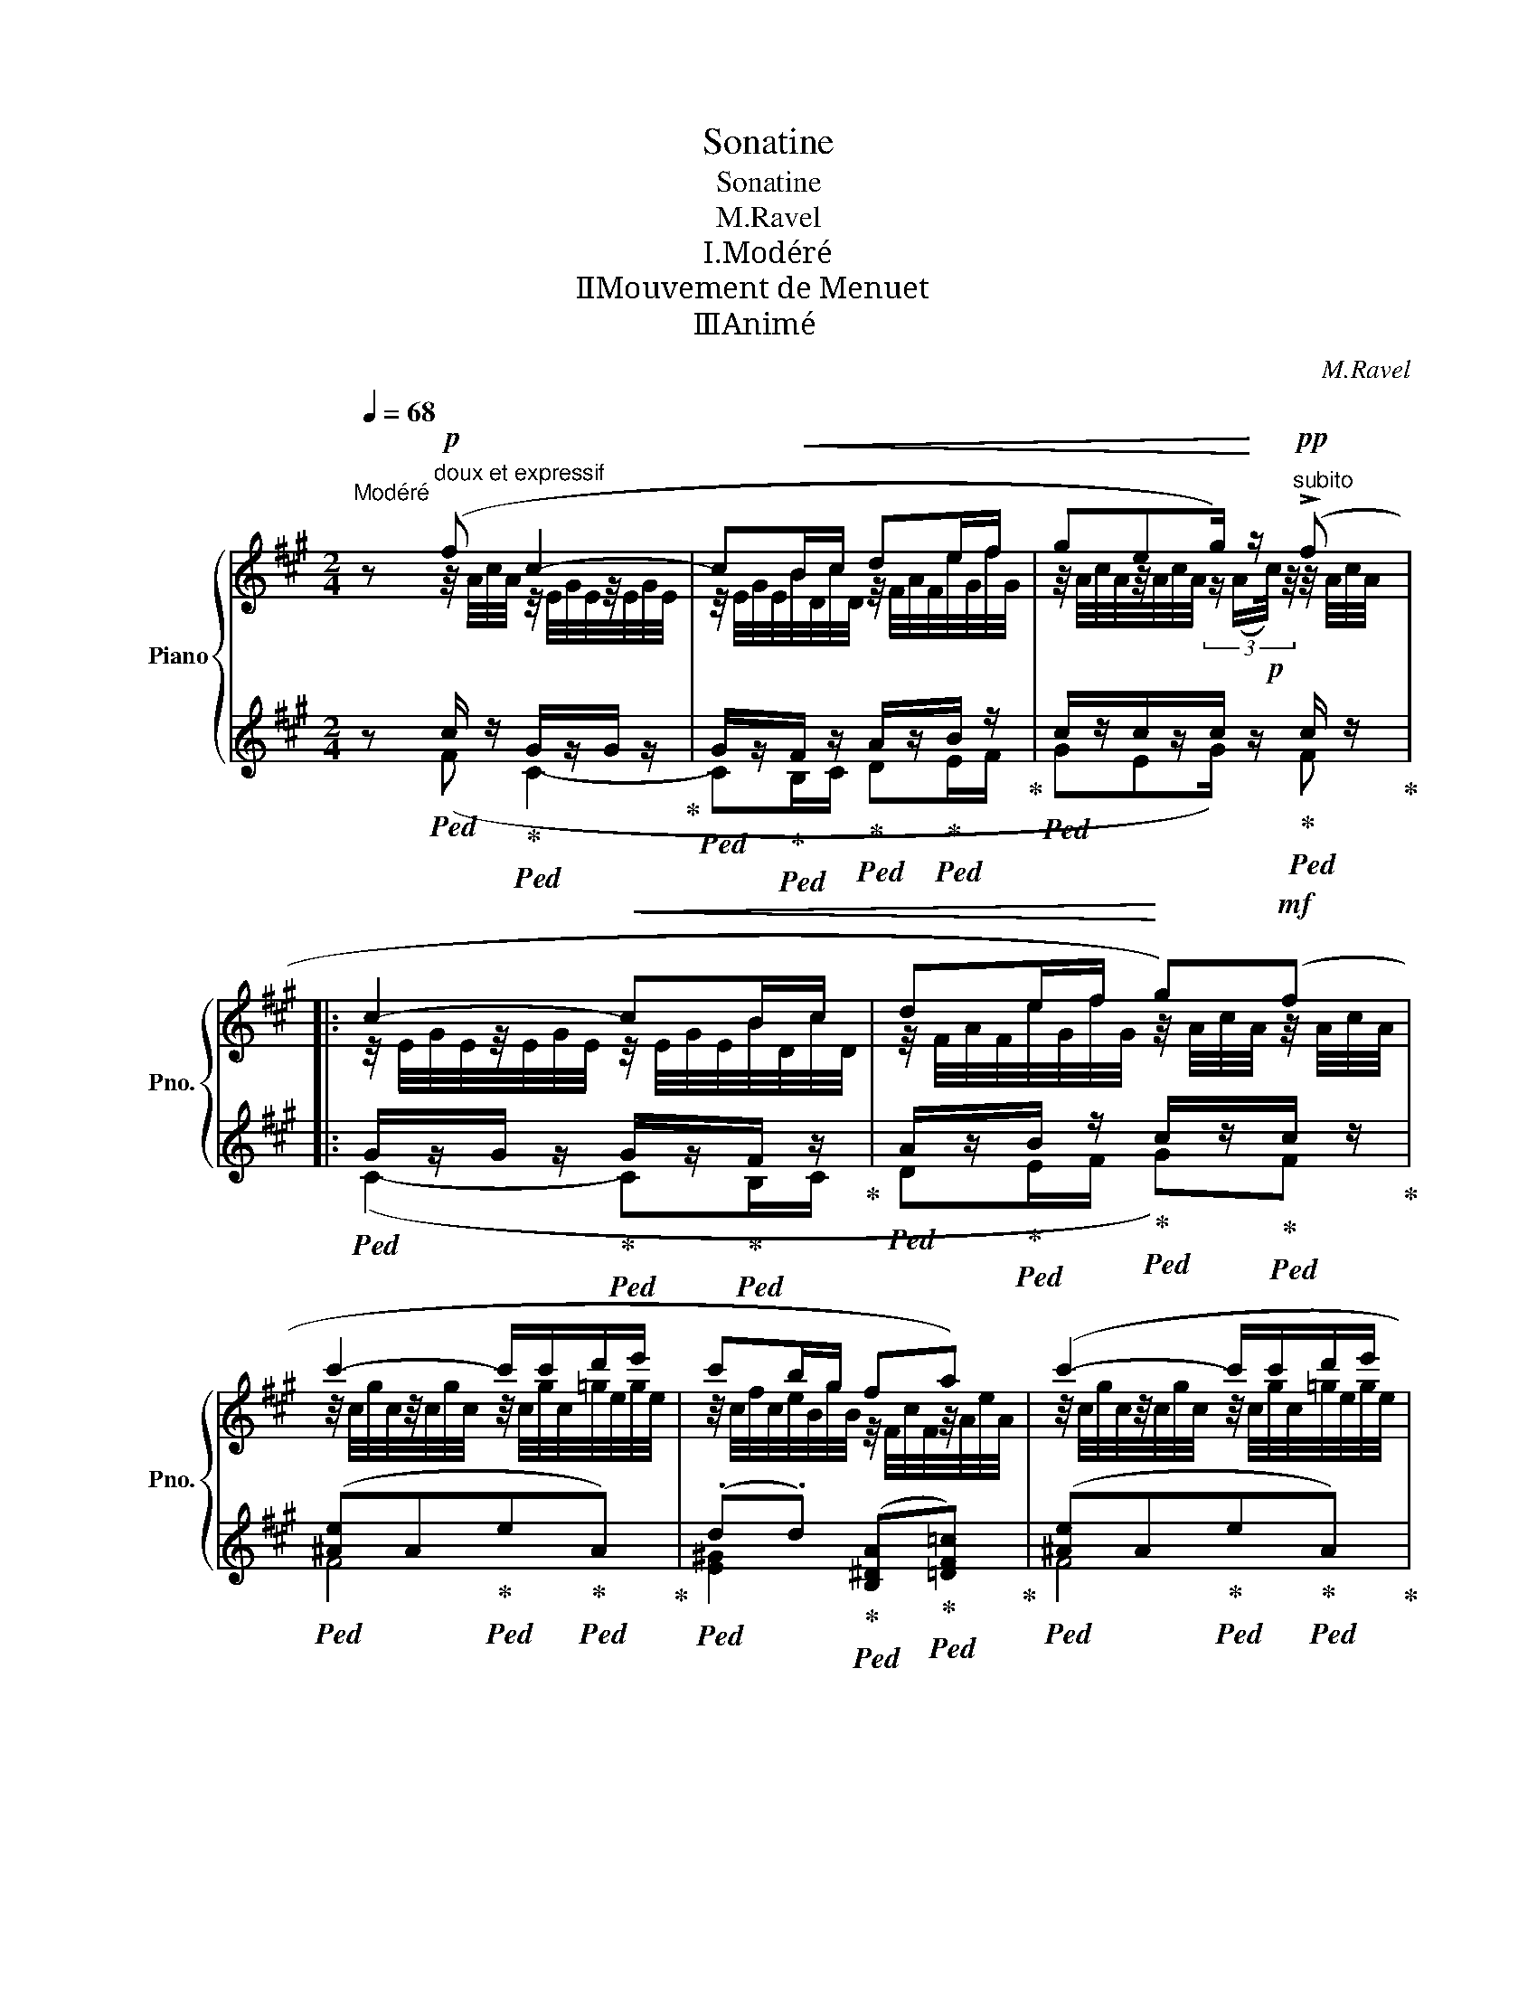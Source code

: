 X:1
T:Sonatine
T:Sonatine
T:M.Ravel
T:Ⅰ.Modéré
T:Ⅱ．Mouvement de Menuet
T:Ⅲ．Animé
C:M.Ravel
%%score { ( 1 2 5 ) | ( 3 4 6 ) }
L:1/8
Q:1/4=68
M:2/4
K:A
V:1 treble nm="Piano" snm="Pno."
V:2 treble 
V:5 treble 
V:3 treble 
V:4 treble 
V:6 treble 
V:1
"^Modéré" z"^doux et expressif"!p! (f c2- | c!<(!B/c/ de/f/ | geg/)!<)! z/!pp!"^subito" (!>!f |: %3
 c2-!<(! cB/c/ | de/f/!<)! g)!mf!(f | c'2- c'/c'/d'/e'/ | c'b/g/ fa) | (c'2- c'/c'/d'/e'/ | %8
 c'/b/c'/g/) z/4!<(! (F/4[cf]/4F/4)z/4(A/4[ea]/4A/4) | %9
 z/4 (c/4[fc']/4c/4[Beb]/g/)[Q:1/4=67] z/4 (F/4[cf]/4F/4)[Q:1/4=66]z/4(A/4[ea]/4[Q:1/4=80]A/4)!<)! | %10
 x/4[Q:1/4=66] (!>!c'b/[Q:1/4=80]g/) x/4[Q:1/4=66]!mf! (!>!cB/[Q:1/4=80]G/)!f! | %11
 x/4[Q:1/4=60] z/[Q:1/4=64]!>(! (c'/b/!>)![Q:1/4=80]g/) x/4[Q:1/4=56]"^dim." z/[Q:1/4=60][Q:1/4=50]!>(! (c/[Q:1/4=40]B/[Q:1/4=30]G/)!>)! | %12
[Q:1/4=68]!p!"^a Tempo""^en dehors" (B7/2 c/ |!p! B7/2 c/ |!p! B2- B/c/e/c/ | %15
!p! A!>(!B/c/ A!>)!G) |!p! (B2- B/c/e/c/ |!p! A!>(!B/c/ A!>)!G | %18
[Q:1/4=56]!p!!>(! F2[Q:1/4=50]!>)![Q:1/4=40] E2)[Q:1/4=30] | %19
!ppp![Q:1/4=58]"^Un peu retenu""^trés expresif" (ag/e/ c2) | (ag/e/ c2) | (ag/e/ c[Q:1/4=48]e) | %22
[Q:1/4=44]"^dim." ([F,=DG]2"^long" !fermata![Fc])"^a Tempo"[Q:1/4=68]!pp!!>(! ([CA]!>)![Q:1/4=40] | %23
 [B,DE]3)!pp!!>(! ([CA]!>)! | [B,DE]3)!pp!!>(! ([CA]!>)! |1 %25
 .[B,DE])!p!(!>![A,F][K:bass] ([E,G,C]2-) | C!<(!B,/C/ DE/F/ | %27
 GE!<)!!p! .G/) z/[K:treble]!pp! ((f :| .[B,DE]))(!>![^A,-F] [A,C]2) | z (!>![^A,-F] [A,C]2) | %30
 z!p! !tenuto![^Ac]2 !tenuto![Ac]- | [Ac] !tenuto![^Ac]2 !tenuto![Ac]- | %32
[Q:1/4=67][Ac] !tenuto![^Ac]2[Q:1/4=66] !tenuto![Ac]- | %33
[Ac][Q:1/4=64] !tenuto![^Ac] x/[Q:1/4=66]!mf! (!>!c'[Q:1/4=67]b[Q:1/4=90] |[Q:1/4=68] f2- fe/f/ | %35
 =ga/b/ c')(!>!b |!f!!8va(! f'2- f'/f'/=g'/a'/ | f'e'/d'/ bd') | (f'2- f'/f'/=g'/a'/ | %39
 f'/e'/f'/d'/ bd') |!>(! (f'e'/!>)!c'/)!8va)!!>(! (ba/!>)!f/) | %41
[Q:1/4=66]!mf!!>(! (f"^Poco   rit."e/!>)!c/)[Q:1/4=64]!mp!!>(! (B[Q:1/4=50]A/!>)![Q:1/4=40]!p!F/) | %42
"^a Tempo"!pp![Q:1/4=68] ([=G,B,E]7/2 F/ | [=G,B,E-]2 E/F/A/F/ | [=G,B,D]E/F/ [G,B,D]C) | %45
"^cresc." [=CEA-]2 A/B/d/"^cresc."B/ |[Q:1/4=69] [=G,=CE=G]A,/B,/"^cresc." [G,CEG] z | %47
!mf![Q:1/4=70]"^cresc." ([=FAd]>e) ([FAd]>e) |[Q:1/4=71]"^cresc." ([_Bd=g]>a)"^cresc." ([Bdg]>a) | %49
[Q:1/4=72]"^cresc." ([=FAd]>e)[Q:1/4=74] [FAd]/e/[FAd]/e/ | %50
[Q:1/4=76]!mf!!<(! ([_Bd=g]>a)[Q:1/4=78] [Bdg]/a/[Bdg]/a/!<)! | %51
!f![Q:1/4=84]"^Animé" !>![=c=f=c']2-!<(! [cfc']/d'/[cfb]/a/ | !>![=c^f=c']2- [cfc']/d'/[cfb]/a/ | %53
 !>![=c=g=c']2- [cgc']/d'/[cgb]/a/!<)! |!ff! (=c'>d'b>a) |"_dim." (=c'>d'b>"_dim."a) | %56
!f![Q:1/4=80] (=c'4[Q:1/4=78] |[Q:1/4=76] [Bb]2[Q:1/4=72] [Aa]2) | %58
[Q:1/4=68]"^1 Tempo"!mp! (!>!g"_tres expressif"f (c2-) | c!<(!B/c/ de/f/ | %60
 geg/)!<)! z/!pp!"^subito" (!>!f | c2-!<(! cB/c/ | de/f/!<)! g)!mf!(f | c'2- c'/c'/d'/e'/ | %64
 c'b/g/ fa) | (c'2- c'/c'/d'/e'/ | c'/b/c'/g/) z/4!<(! (F/4[cf]/4F/4)z/4(A/4[ea]/4A/4) | %67
 z/4 (c/4[fc']/4c/4[Beb]/g/) z/4 (F/4[cf]/4F/4)z/4(A/4[ea]/4[Q:1/4=80]A/4)!<)! | %68
 x/4[Q:1/4=66]!f! (!arpeggio!!>![cfc']!arpeggio![Beb]/[Q:1/4=70]g/)[Q:1/4=80] x/4[Q:1/4=65]!>(! (!>![Gcg]!arpeggio![FBf]/[Q:1/4=70]^d/) | %69
[Q:1/4=76] x/4[Q:1/4=64]"^dim." (!arpeggio!!>![^D^A^d][Q:1/4=52]!arpeggio![^B,G^B]/[Q:1/4=58]A/)[Q:1/4=56] x/4[Q:1/4=52] (!>!A[Q:1/4=48]G/[Q:1/4=44]^E/)!>)! || %70
[K:F#]!p!"^a Tempo"[Q:1/4=68] (G7/2 A/ |!p! G7/2 A/ |!p! G2- G/A/c/A/ |!p! F!>(!G/A/ F!>)!E) | %74
!p! (G2- G/A/c/A/ |!p! F!>(!G/A/ F!>)!E | %76
[K:bass]!p![Q:1/4=64] D2[Q:1/4=60][Q:1/4=40] C2)[Q:1/4=30] | %77
[K:treble]!ppp!"^Un peu retenu""^trés expresif"[Q:1/4=58] (fe/c/ A2) | (fe/c/ A2) | (fe/c/ Ac) | %80
[K:bass][Q:1/4=48]"^dim." ([D,B,E]2"^long"[Q:1/4=40] !fermata![DA])[K:treble]!pp![Q:1/4=68]!>(! ([A,F][Q:1/4=44] | %81
"^a Tempo" [G,B,C]3)!>)!!pp!!>(! ([A,F]!>)! | [G,B,C]3)!pp! ([A,F] | %83
!<(!"^cresc." C[Q:1/4=58]B,/!<)!C/!>(!"^dim." =D[Q:1/4=56]=E/F/!>)! | %84
[Q:1/4=54]"^dim." G3)[Q:1/4=44]"^dim."!>(! x!>)![Q:1/4=50] | %85
[Q:1/4=40] z[Q:1/4=30]!pp! [cac']2"^Lent"!ppp!!>(! =e/f/ | %86
[Q:1/4=24] x3/4!8va(! (3x/8x/8!>)!x/8 !fermata![c'a'c'']3!8va)! |] %87
[K:Db][M:3/8]"^Mouvt de Menuet"!p![Q:1/8=100] (d[Q:1/8=104] a2) | (d/g<a)[Q:1/8=100] (!>!d'/- | %89
[Q:1/8=104] d'c'/d'/b/c'/ | [Fcf])[Q:1/8=98] !>![Aea]2 | %91
[Q:1/8=104]!>(! ([Bb]!>)!!pp![Ff])!p!(!>![Aa]- |[Q:1/8=100] [Aa][Ff])[Q:1/8=104](!>!c- | %93
 cB/c/[Q:1/8=100]d) |[Q:1/8=96]!>(! [=G=g]!>)!!pp![Q:1/8=100][Ff]!p![Q:1/8=104](!>!c- | cB/c/=G- | %96
 GA/B/A/=G/ | F/=G/[Q:1/8=100] !>!E2 |[Q:1/8=98] F2) z :| %99
[Q:1/8=208] (2:1:2=g'/f'/-[Q:1/8=104]!pp! f'3 | (a/b/ c'2) | .f'.f'/.f'/.e'/.f'/ | (d' c'2) | %103
!pp! (c'b/c'/a/=g/) | (b2 f/a/) |!pp! (c'b/c'/a/=g/) | (b>fa/!pp!b/) |!mp! [=dfc']3 | %108
 (BA/B/!courtesy!_G/F/) |!pp!!<(! (B f2) | (d/e/ f2)!<)! |!p!!>(! (ba/b/g/a/) | (f>eB)!>)! | %113
!ppp![Q:1/8=110] [FA]2 z | [FA]2 z | z!<(! ([C=D]!<)!.[AB]) |!p! [fa]2 z | [fa]2 z | %118
 z ([c=d].[ab]) |!f![Q:1/8=90] (a/[Q:1/8=110]!<(!b<[cfac'][dd']/ | %120
 [eae']>[ff'][=gd'=g']/[aa']/)!<)! |!ff!!8va(! ([c'f'c'']/f'<[c'f'c'']a'/ | %122
[Q:1/8=108]!>(! [c'f'c'']>a'[Q:1/8=104][c'f'c'']-[Q:1/8=106] | %123
[Q:1/8=100]"^dim." [c'f'c'']/a'<[Q:1/8=92][c'f'c'']a'/[Q:1/8=84] | %124
[Q:1/8=76] [c'f'c'']>a'[Q:1/8=60][c'f'c'']/!p!a'/)!8va)!!>)![Q:1/8=68] || %125
[K:A]!pp![Q:1/8=94]"^Plus lent"!8va(! ([c'f'c''][gc'g']e'/f'/ | [gc'g']c''e'') | %127
 ([c'f'c'']g'e'/f'/ | [gc'g'][c'f'c'']e'') | ([c'g'c'']g'!arpeggio![egc'e']!8va)! | %130
 c'!arpeggio![Gceg]e) |!pp!"^Reprenez       peu       à        peu"[Q:1/8=96] (c G2) | %132
[Q:1/8=98] (E/F/Gc/e/) |!pp!"^le    Mouvt"[Q:1/8=100] (c G2) |[Q:1/8=102] (E/F/Gc/e/) | %135
"^a Tempo"[Q:1/8=104]!<(! (c G2) | (c G2)!<)! |!p!!>(! (c G2) |"^Sans ralentir" (c G2)!>)! || %139
[K:Db][Q:1/8=104]!pp! (d a2) | (d/g/a) z/ (!>!d'/- | d'c'/d'/b/c'/) | [Fcf] !>![Aea]2 | %143
!>(! ([Bb]!>)![Ff])(!>![Aa]- | [Aa][Ff])(!>!d- | dB/!courtesy!=c/d) | ([Aa][Ff])"^dim."(!>!d- | %147
[Q:1/8=102] dB/!courtesy!=c/[Q:1/8=100]F- | F)[Q:1/8=98](G/A/G/F/ | E/F/[Q:1/8=94] C2[Q:1/8=92] | %150
[Q:1/8=90] D2) z || %151
[K:E][Q:1/8=180]"^Un  peu  plus  lent  qu'au  début" (2:1:2(d'/c'/[Q:1/8=100]!pp! (c) g2) | %152
 (e/f/ g2) | (.c'.c'/.c'/.b/.c'/) | (=a g2) |!pp!!<(! (gf/g/e/d/!<)! |!p!!>(! f2 c/e/)!>)! | %157
!pp!!<(! (gf/g/e/d/!<)! |!p!!>(! f2 c/e/)!>)! |!p![Q:1/8=98] [^Acg]2 x | %160
[Q:1/8=96]"^dim." FE/F/=D/C/ |[Q:1/8=92]"^dim." E=D/E/"^dim."C/^B,/- | %162
[K:bass][Q:1/8=88]"^dim."!>(! [=A,^B,]3-[Q:1/8=80] | [B,,D,F,A,B,]3-!>)![Q:1/8=72] | %164
[Q:1/8=60] !fermata!z3[Q:1/8=84] ||[K:Db][K:treble]!mf![Q:1/8=84]"^Très lent" (A/[B,B]<[Cc][Dd]/ | %166
[Q:1/8=80] [Ee]>[Q:1/8=76][Ff][=Ge=g]/[Aa]/[Q:1/8=60] |!f![Q:1/8=68]!>(!"^dim." d'2)[Q:1/8=60] x | %168
[Q:1/8=48] !fermata!d'2!>)![Q:1/8=30] x |] %169
[K:A][M:3/4]"^Animé"[Q:1/4=160]!f![I:staff +1] C/^D/[Q:1/4=180][I:staff -1]F/A/[I:staff +1] c/[I:staff -1]^d/c/d/ c/A/A/F/ | %170
[I:staff +1] (C/^D/[I:staff -1]F/A/[I:staff +1] c/[I:staff -1]^d/c/d/ c/A/A/F/) | %171
[I:staff +1] (C/^D/[I:staff -1]F/A/[I:staff +1] c/[I:staff -1]^d/c/d/ c/A/A/F/) | %172
"^très marqué"!f! z z/ !>!c/ !>!f4 | z z/ !>!A/ !>![ce]4 | z z/ !>!F/ !>![B^d]z/!>!A/ !>![ce]2 | %175
 z z/ !>!c/ !>!f4- | f!>!e/!>!f/!<(! !>!c'4- | c'4-[Q:1/4=170] c'!>!b/!>!c'/!<)! | %178
!ff![Q:1/4=160] !>!e'2[Q:1/4=170][Q:1/4=180]!>(![I:staff +1] (!>!c/[I:staff -1]g/c/A/)[Q:1/4=180][I:staff +1] (!>!G/[I:staff -1]A/c/g/) | %179
[I:staff +1] (!>!G/[I:staff -1]g/c/A/)[I:staff +1] (!>!C/[I:staff -1]G/C/A,/)[I:staff +1] (!>!G,/[I:staff -1]A,/C/G/)!>)! | %180
!p!"^Agité"!<(! (G2 E2 G2!<)! |!f!!>(! !>!=E2 F2 (3^^FxG)!>)! |!p!!<(! (G2 E2 G2!<)! | %183
!f!!>(! !>!=E2 F2 (3^^FxG)!>)! |!p!!<(! G2 E2 G2 | B2 G2 B2!<)! |!f! z z/ !>!f/ !>!b4 | %187
 z z/ !>!d/ !>![fa]4 | z z/ !>!B/ !>![eg]z/!>!d/ !>![fa]2 | z z/ !>!f/ !>!b4- | %190
 b!>!a/!>!b/!<(! !>!f'4- | f'4- f'!>!e'/!>!f'/!<)! | %192
[Q:1/4=150]!ff!!8va(! (!>!c''/f'/[Q:1/4=180]d'/f'/)!8va)![I:staff +1] (f/[I:staff -1]c'/f/d/)[I:staff +1] (c/[I:staff -1]d/f/c'/) | %193
[I:staff +1] (c/[I:staff -1]c'/f/d/)[I:staff +1] (F/[I:staff -1]c/F/D/)!>(![I:staff +1] (C/[I:staff -1]D/F/c/)!>)! | %194
!p!!<(! (c2 A2 c2!<)! |!f!!>(! !>!=A2 B2 (3^Bxc)!>)! |!p!!<(! (c2 A2 c2!<)! | %197
!f!!>(! !>!=A2 B2 (3^Bxc)!>)! |!p!!<(! (c2 A2 c2!<)! |!f!!>(! e2 ^d2 (3:2:2z!>)! G2) | %200
!mf!!<(! (e2 c2 e2!<)! |!f!!>(! g2 f2 B2 | (!>!B3!>)! e))!mf! (e'/e/f/e/ | %203
!>(! e'/e/f/e/ e'/e/f/e/ e'/e/f/e/ | e'/e/f/e/ e'/e/f/e/ e'/e/f/e/)!>)! || %205
[M:5/4]!p!"^Même Mouvt Tranquille"[Q:1/4=130] e'2[Q:1/4=150] b2 ab =c'2 d'e' | %206
!p! e'2 b2 ab =c'2 d'e' |!p! e'2 b2 x =c'[Q:1/4=146]"^dim." (3d'2[Q:1/4=142] a2[Q:1/4=138] ^a2 | %208
[Q:1/4=134]"^Plus lent" (b2 f2 ef =g2 ab) | (b2 f2 ef =g2 ab) | %210
"^dim." (b2[Q:1/4=130] f3 =g[Q:1/4=126] (3((!tenuto!.a2[Q:1/4=122] !tenuto!.[Be]2!p![Q:1/4=118] !tenuto!.[cf]2))) | %211
!pp![Q:1/4=180]"^a Tempo""^très doux et expresif"!>(! (g2!>)! ^d2) (Gd)!pp!!>(! (d2!>)! c2) || %212
[M:4/4]!pp!!>(! (g2!>)! ^d2)!pp!!>(! (c'2!>)! g2) || %213
[M:5/4]!pp!!>(! (g2!>)! ^d2) (Gd)!pp!!>(! (d2!>)! c2) || %214
[M:4/4]!pp!!>(! (g2!>)! ^d2)!pp!!>(! (c'2!>)! g2) ||[M:3/4]!p!!<(! (!>!c'2 g2) (!>!c'2 | %216
 g2) (!>!c'2 g2) |[Q:1/4=190] (!>!e'2 c'2) (!>!e'2 | c'2) (!>!g'2 e'2)!<)! | %219
!f![Q:1/4=200]!<(! (!>!g'2 e'2) (!>!g'2 | e'2) (!>!g'2 e'2) | %221
[Q:1/4=210] (!>!g'2 e'2)!8va(![Q:1/4=160] !breath!.e''2!<)!!8va)! || %222
[M:5/4]"^très marqué"!ff!!ff![Q:1/4=150] (a'2[Q:1/4=160][Q:1/4=180] e'2 =c'd' _e'2 =f=g) | %223
 (a2 e2 =cd _e2 =F=G) ||[M:3/4][K:bass][Q:1/4=180]!f!!>(! (!>!A2 !>!E4) | (!>!A2 !>!E4) | %226
 (!>!A2 !>!E4) | (!>!A2 !>!E4)!>)! ||[K:treble]!pp! (A/c/e/c/) (=G/c/e/c/) (E/c/e/c/) | %229
[I:staff +1] (A/[I:staff -1]c/e/c/)[I:staff +1] (=G/[I:staff -1]c/e/c/)[I:staff +1] (E/[I:staff -1]c/e/c/) | %230
[I:staff +1] (A/[I:staff -1]c/e/c/)[I:staff +1] (=G/[I:staff -1]c/e/c/)[I:staff +1] (E/[I:staff -1]c/e/c/) | %231
[I:staff +1] (A/[I:staff -1]c/e/c/)[I:staff +1] (=G/[I:staff -1]c/e/c/)[I:staff +1] (E/[I:staff -1]c/e/c/) | %232
 z z/!p! e/ a4 | z z/ c/ =g4 | z z/ A/ fz/c/ =g2 | z z/ e/ a4- |!<(! a2- a=g/a/ e'2- | %237
[I:staff +1] (A/[I:staff -1]c/e/c/)[I:staff +1] (=G/[I:staff -1]c/e/c/)[I:staff +1] (E/[I:staff -1]c/e/c/) | %238
[I:staff +1] (A/[I:staff -1]c/e/c/)[I:staff +1] (=G/[I:staff -1]c/e/c/)[I:staff +1] (E/[I:staff -1]c/e/c/)!<)! | %239
!mf! E/!<(!=G/^A/c/ e/=g/^a/c'/!8va(! e'/=g'/^a'/c''/!<)! | %240
[I:staff +1] a'/!>(![I:staff -1]^a'/c''/a'/[I:staff +1] =g'/[I:staff -1]a'/c''/a'/[I:staff +1] e'/[I:staff -1]a'/c''/a'/ | %241
[I:staff +1] ^d'/[I:staff -1]^^f'/^a'/f'/[I:staff +1] c'/[I:staff -1]f'/a'/f'/[I:staff +1] ^a/[I:staff -1]f'/a'/f'/!8va)! | %242
[I:staff +1] a/[I:staff -1]^a/c'/a/[I:staff +1] =g/[I:staff -1]a/c'/a/[I:staff +1] e/[I:staff -1]a/c'/a/ | %243
[I:staff +1] ^d/[I:staff -1]^^f/^a/f/[I:staff +1] c/[I:staff -1]f/a/f/[I:staff +1] ^A/[I:staff -1]f/a/f/!>)! | %244
!mf![I:staff +1] =A/!>(![I:staff -1]^A/c/A/[I:staff +1] =G/[I:staff -1]A/c/A/[I:staff +1] E/[I:staff -1]A/c/A/ | %245
[I:staff +1] =A/[I:staff -1]^A/c/A/[I:staff +1] =G/[I:staff -1]A/c/A/[I:staff +1] E/[I:staff -1]A/c/A/!>)! | %246
!p! (a2 =g2 e2) | (3=A^Ac (3=GAc (3EAc |!pp! (a2 =g2 e2) | (3=A^Ac (3=GAc (3EAc | (a2 =g2 e2) | %251
 (3=A^Ac (3=GAc (3EAc | (a2 =g2 e2) | (3=A^Ac (3=GAc (3EAc | (a2 =g2 e2) | (3=A^Ac (3=GAc (3EAc | %256
 (a2 =g2 e2) | (3=A^Ac (3=GAc (3EAc | (a2 =g2 e2) |!<(! (3=A^Ac (3=GAc (3EAc | %260
 (3=A^Ac (3=GAc (3EAc!<)! |!mp! (3=A!>(!^Ac (3=GAc (3EAc | %262
[Q:1/4=170] (3=A"^dim."^Ac[Q:1/4=160] (3=GAc[Q:1/4=150] (3EA[Q:1/4=200]c!>)! || %263
[M:5/4][Q:1/4=300] x[Q:1/4=160]"^très expresif"!pp!!>(! (!>!c'2!>)! f2 ef g2 ac') | %264
!pp!!>(! (!>!c'2!>)! f2 ef g2 ac') ||[M:2/4]!pp!!>(! (!>!c'2!>)! f2) || %266
[M:5/4]!pp!!>(! (!>!b2!>)! e2 de f2 =gb) ||[M:2/4]!pp!!>(! (!>!b2!>)! e2) || %268
[M:3/4]!p!!>(! (!>!a2!>)! d2) x2 | z/ (_B/d/B/) z/ (B/d/B/) z/ (B/d/B/) | %270
 z/ (!>!A/_B,/A/) z/ (!>!D/B,/D/) z2 |[K:bass] z/!>(! (_B,/D/B,/) z/ (B,/D/B,/) z/ (B,/D/B,/) | %272
 (!>!A2 =G2 D2) |[Q:1/4=140]"^dim." (3A,_B,D[Q:1/4=130] (3=G,B,D[Q:1/4=120] (3D,B,D!>)! | %274
"^a Tempo"!pp![Q:1/4=180] z z/ B,/ E4 | z z/ G,/ ^D4 | z z/ E,/ Dz/G,/ ^D2 |!<(! z z/ B,/ E4- | %278
 E4- ED/E/!<)! |!mf! (!>!B2 A2 E2) | (!>!B,2 A,2 E,2) |[K:treble]!p! z z/ [EG]/ e4 | %282
 z z/ [^DG]/ [B^d]4 | z z/ [=DE]/ [Gd]z/[^DG]/ [B^d]2 |!<(! z z/ [EG]/ [Be]4- | %285
 [Be]4- [Be]d/e/!<)! |!f! (3!>!be=c (3a!>(!ec (3ecF | (3!>!BE=C (3AEC (3ECF,!>)! | z z/!pp! G/ c4 | %289
 z z/ F/ B4 | z z/ [B,^D]/ Gz/[CF]/ B2 | z z/ G/!<(! c4- | c4- cB/c/!<)! | %293
!mf! (g2 f2 !courtesy!=d2) | (3G^B,A, (3FB,A, (3DB,A, |!p! z z/ c/ f4 | z z/ ^A/ [ce]4 | %297
 z z/ F/ [^A^d]z/A/ [ce]2 |!<(! z z/ c/ [^Aef-]2 fe/f/!<)! |!mf! (b/=g/d/B/ =G/D/B,/D/ G/B/d/g/) | %300
!<(! z z/ f/ [^dab-]2 ba/b/ | e'4- e'd'/e'/ |!8va(! a'4- a'=g'/a'/!<)! | %303
!ff![Q:1/4=150] !>!c''/^g'/[Q:1/4=180]^e'/b/[Q:1/4=200][I:staff +1] c''/!>(![I:staff -1]b/e'/g'/[I:staff +1] g'/[I:staff -1]g'/e'/b/!8va)! | %304
[I:staff +1] d/[I:staff -1]g/^e/B/[I:staff +1] c/[I:staff -1]B/e/g/[I:staff +1] G/[I:staff -1]g/e/B/ | %305
[Q:1/4=190][I:staff +1] d/[I:staff -1]B/^e/g/[I:staff +1] c/[I:staff -1]g/e/B/[I:staff +1] G/[I:staff -1]B/e/g/ | %306
[Q:1/4=180][I:staff +1] d/[I:staff -1]g/^e/B/[Q:1/4=175]"^dim."[I:staff +1] c/[I:staff -1]B/e/g/[Q:1/4=170][I:staff +1] G/[I:staff -1]g/e/B/ | %307
[Q:1/4=165][I:staff +1] d/[I:staff -1]B/^e/g/[Q:1/4=160][I:staff +1] c/[I:staff -1]g/e/B/[Q:1/4=155][I:staff +1] G/[I:staff -1]B/e/g/!>)! || %308
[M:5/4]!pp![Q:1/4=160]"^a Tempo""^tranquille" c'2 g2 fg a2 bc' | c'2 g2 fg a2 bc' | %310
 c'2 g3 a[Q:1/4=150]"^dim." (3b2[Q:1/4=140] f2[Q:1/4=130] ^^f2 | %311
"^Plus lent"[Q:1/4=138] (g2 ^d2 cd e2 fg) | (g2 ^d2 cd e2 fg) | %313
[Q:1/4=136]"^dim." (g2[Q:1/4=134] ^d3 e[Q:1/4=130] (3((!tenuto!.f2 !tenuto!.[Gc]2 !tenuto!.[^Ad]2)))[Q:1/4=132][Q:1/4=128] || %314
[K:C]!pp!"^a Tempo""^très doux et expresif"[Q:1/4=160]!>(! (f2!>)! c2) (Fc)!pp!!>(! (c2!>)! _B2) || %315
[M:4/4]!pp!!>(! (f2!>)! c2)!pp!!>(! (_b2!>)! f2) || %316
[M:5/4]!pp!!>(! (f2!>)! c2) (Fc)!pp!!>(! (c2!>)! _B2) || %317
[M:4/4]!pp!!>(! (f2!>)! c2)!pp!!>(! (_b2!>)! f2) ||[M:3/4]!p!!<(! (!>!_b2 f2) (!>!b2 | %319
 f2) (!>!_b2 f2) | (!>!_d'2 _b2) (!>!d'2 | _b2) (!>!f'2 _d'2)!<)! || %322
[K:F#]!f![Q:1/4=164]!<(! (!>!!courtesy!^e'2 c'2)[Q:1/4=168] (!>!e'2 | %323
 c'2)[Q:1/4=172] (!>!e'2 c'2) |[Q:1/4=176] (!>!e'2[Q:1/4=180] c'2)!8va(! !breath!.c''2!<)!!8va)! || %325
[M:5/4]"^très marqué"!ff!!ff![Q:1/4=150] (f'2[Q:1/4=160][Q:1/4=180] c'2 =ab =c'2 =d=e) | %326
 (f2 c2 =AB =c2 =D=E) ||[M:3/4][K:bass]"^Accélérez"!f! (!>!F2 !>!C4) |[Q:1/4=184] (!>!F2 !>!C4) | %329
[Q:1/4=188] (!>!F2 !>!C4) |"^Très animé"[Q:1/4=192]!<(!!<(! (!>!F2 C2)[K:treble][Q:1/4=196] (=A2 | %331
 =E2)[Q:1/4=200] (=c2 _B2)!<)!!<)! |!ff! (!>!f2 c4) | %333
[Q:1/4=204]!<(!!<(! (!>!f2 c2)[Q:1/4=208] (=a2 | =e2)[Q:1/4=212] (=c'2 _b2)!<)!!<)! | %335
!fff! (!>!f'2 c'4) | (!>!f'2 c'4) | (!>!f'2 c'4) | (!>!f'2 c'4) | %339
 [^ac'f']2 z2 z2!fff![Q:1/4=80][I:staff +1] (F,/4[Q:1/4=100]C/4[Q:1/4=120]F/4^^G/4[Q:1/4=180][I:staff -1]A/4c/4f/4[Q:1/4=80]a/4- | %340
[Q:1/4=80] a2-) z2 z2 |] %341
V:2
 x z/4 A/4c/4A/4 z/4 E/4G/4E/4z/4E/4G/4E/4 | z/4 E/4G/4E/4B/4D/4c/4D/4 z/4 F/4A/4F/4e/4G/4f/4G/4 | %2
 z/4 A/4c/4A/4z/4A/4c/4A/4 (3:2:4z/ (A/!p!c/4) z/4 z/4 A/4c/4A/4 |: %3
 z/4 E/4G/4E/4z/4E/4G/4E/4 z/4 E/4G/4E/4B/4D/4c/4D/4 | %4
 z/4 F/4A/4F/4e/4G/4f/4G/4 z/4 A/4c/4A/4 z/4 A/4c/4A/4 | %5
 z/4 c/4g/4c/4z/4c/4g/4c/4 z/4 c/4g/4c/4=g/4e/4g/4e/4 | %6
 z/4 c/4f/4c/4e/4B/4g/4B/4 z/4 F/4c/4F/4z/4A/4e/4A/4 | %7
 z/4 c/4g/4c/4z/4c/4g/4c/4 z/4 c/4g/4c/4=g/4e/4g/4e/4 | f/4c/4e/4B/4f/4c/4g/4G/4 x2 | x4 | %10
 x/4 !arpeggio![cf][Be] x/4 [CF][B,E] | %11
 x/4 x3/8 x/16x/16 !arpeggio![cf]/[Be] x/4 x3/8 x/16x/16 !arpeggio![CF]/[B,E] | z!>(! (F^E!>)!G) | %13
 z!>(! (F^E!>)!G) | z!>(! F^E=E!>)! | z ^D=DC | z!>(! F^E=E!>)! | z ^D=DC | z"^dim." [A,D]2 [G,C] | %19
 z (A2 G) | z (A2 G) | z (A2 G) | x4 | x4 | x4 |1 x2[K:bass] x2 | [E,G,][D,F,] [F,A,][G,B,] | %27
 [A,C]2 [A,C][K:treble] z/4"_subito" A/4c/4A/4 :| x4 | x4 | x4 | x4 | x4 | %33
 x2 x/ f/4d/4f/4d/4f/4d/4f/4d/4 | c/4A/4c/4A/4!<(!c/4A/4c/4A/4 B/4=G/4B/4G/4B/4G/4B/4G/4 | %35
 d/4B/4d/4B/4e/4c/4e/4c/4!<)! f/4d/4f/4d/4f/4d/4f/4d/4 | %36
!8va(! f'/4a/4=c'/4a/4c'/4a/4c'/4a/4 c'/4a/4f'/4a/4=g'/4a/4a'/4a/4 | %37
 f'/4=g/4b/4g/4e'/4g/4d'/4g/4 b/4g/4b/4g/4d'/4g/4d'/4g/4 | %38
 f'/4a/4=c'/4a/4c'/4a/4c'/4a/4 c'/4a/4f'/4a/4=g'/4a/4a'/4a/4 | %39
 f'/4=g/4e'/4g/4f'/4g/4d'/4g/4 b/4g/4b/4g/4d'/4g/4d'/4g/4 | (=ba)!8va)! ([d=g]c) | (=BA) ([D=G]C) | %42
 x4 | x4 | x4 | x4 | x4 | x4 | x4 | x4 | x4 | x4 | x4 | x4 | z (^gfg) | z (gfg) | z"_dim." (gfg) | %57
 z (gfg) | z/4 A/4c/4A/4c/4A/4c/4A/4 z/4 E/4G/4E/4z/4E/4G/4E/4 | %59
 z/4 E/4G/4E/4B/4D/4c/4D/4 z/4 F/4A/4F/4e/4G/4f/4G/4 | %60
 z/4 A/4c/4A/4z/4A/4c/4A/4 (3:2:4z/ (A/!p!c/4) z/4 z/4 A/4c/4A/4 | %61
 z/4 E/4G/4E/4z/4E/4G/4E/4 z/4 E/4G/4E/4B/4D/4c/4D/4 | %62
 z/4 F/4A/4F/4e/4G/4f/4G/4 z/4 A/4c/4A/4 z/4 A/4c/4A/4 | %63
 z/4 c/4g/4c/4z/4c/4g/4c/4 z/4 c/4g/4c/4=g/4e/4g/4e/4 | %64
 z/4 c/4f/4c/4e/4B/4g/4B/4 z/4 F/4c/4F/4z/4A/4e/4A/4 | %65
 z/4 c/4g/4c/4z/4c/4g/4c/4 z/4 c/4g/4c/4=g/4e/4g/4e/4 | f/4c/4e/4B/4f/4c/4g/4G/4 x2 | x4 | %68
 x/4 x7/8 x/16x/16 x (5:4:5x/16x/16x/16x/16x/16 x7/8 x/16x/16 x | %69
 x/4 x7/8 x/16x/16 x/4 x/ x/4 x/4 [=B,^D]2 ||[K:F#] z!>(! (D^^C!>)!E) | z!>(! (D^^C!>)!E) | %72
 z!>(! (D^^C^C)!>)! | z (^B,=B,A,) | z!>(! (D^^C^C)!>)! | z (^B,=B,A,) | %76
[K:bass] z"^dim." ([F,B,]2 [E,A,]) |[K:treble] z (F2 E) | z (F2 E) | z (F2 E) | %80
[K:bass] x3[K:treble] x | x4 | x4 | [G,B,]2 [F,^B,]2 | [^A,C]3 (!>![=A,^B,=E] | [^A,CG]3) [=A^B] | %86
 [^Acg]4 |][K:Db][M:3/8] (.[Fd].[Ad].[Ad]) | (.[Ad].[Ad].[Ad]) | (.[df].[cf].[Bf]) | x3 | d2 x | %92
 c2 ([C=GA-] | [DFA]2) [F=G] | A2 ([C=GA-] | [DFA]2) F | [CE]2 [DF] | ([B,D]CB, | [A,C]2) x :| %99
 x/ (f c'2) |{=e'=d'} x x x3/4 x/8x/8 |{gb} x x x3/4 x/8x/8 | %102
{_fa} x/ x/4 x/8x/8{e=g}x/x/4x/8x/8-({e_g-)} x/ x/4 (3x/8x/8x/8 | !arpeggio![c=df]3 | %104
 !arpeggio![_ce]3 | !arpeggio![c=df]3 | !arpeggio![_ce]3 | (c!>(!B/c/A/=G/) | (E=D=C)!>)! | x3 | %110
 G3 | [Bf]3 | G2 G | (EA,D | C A,2) | x3 | (e!<(!Ad | c A2) | x2 x3/4 x/4!<)! | %119
{/[e'f'a']} x/ x/ x2 | x3 |!8va(! x3 | x3 | x3 | x3!8va)! ||[K:A]!8va(! x3 | x3 | x3 | x3 | %129
 x x3/4 (3x/8x/8x/8 x!8va)! | x3/4 (3x/8x/8x/8 x2 | [DE]3 | [DE]3 | [DE]3 | [DE]3 | [DE]3 | %136
 [D^E]3 | [^DF]3 | [E^^F]3 ||[K:Db] ([Fd] A2) | ([Fd] A2) | (.[df].[cf].[Bf]) | x3 | d2 x | _c2 z | %145
 ([B,G]2 F) | _c2 z | ([B,G]2 D) | (C2 D) | (B,2 A,) |[I:staff +1] [F,A,]2[I:staff -1] x || %151
[K:E] x/ x2 x3/4 x/8x/8 |{^b^a} x/ x/ x x3/4 x/8x/8 |{=df} x x x3/4 x/8x/8 |{=B=d} x x x | [^Ac]3 | %156
 [=A^B]3 | [^Ac]3 | [=A^B]3 | G"^dim."F/G/E/D/ | [=A,^B,]3 | [=A,^B,]3 |[K:bass] F,2- [^B,,=D,]- | %163
 x3 | x3 ||[K:Db][K:treble] [DF]3 | x3 | ([d_g]2 [df] | [de]!p! !fermata![df]2) |][K:A][M:3/4] x6 | %170
 x6 | x6 | x6 | x6 | x6 | x6 | x6 | (f/g/f/g/ f/g/f/g/ f/g/) z | (e'/c'/a/c'/) x4 | x6 | %180
 (3G^B,G, (3ECA, (3G^^C^A, | (3E^DB, (3F=D^A, (3^^F[=A,C]G | (3G^B,G, (3ECA, (3G^^C^A, | %183
 (3E^DB, (3F=D^A, (3^^F[=A,C]G | (3G^B,G, (3ECA, (3G^^C^A, | (3B^DB, (3GE^B, (3B^EC | %186
 !>![DFc]2 x4 | x6 | x6 | x6 | x6 | (b/c'/b/c'/ b/c'/b/c'/ b/c'/) z |!8va(! x2!8va)! x4 | x6 | %194
 (3c^EC (3AF=D (3c^^F^D | (3AGE (3B^^F^D (3^B[=D^F]c | (3c^EC (3AF=D (3c^^F^D | %197
 (3AGE (3B^^F^D (3^B[=D^F]c | (3c^EC (3AF=D (3c^^F^D | (3eGE (3^dA^E (3x GF | (3eGE (3cA^E (3e^AF | %201
 z2 (3fcG (3BFC |[I:staff +1] (E,/B,/E/F/ G/B/[I:staff -1]e/f/) x2 | x6 | x6 || %205
[M:5/4] (e'/e/=f/e/ b/e/f/e/ a/e/b/e/ =c'/e/^f/e/ d'/e/e'/)e/ | %206
 (e'/e/=f/e/ b/e/f/e/ a/e/b/e/ =c'/e/^f/e/ d'/e/e'/)e/ | %207
 (e'/e/=f/e/ b/e/f/e/ z/ e/=c'/e/ (3d'^fa (3e^a)d | z2 !courtesy!=B4 z2 [Be]2 | %209
 z2 !courtesy!=B4 z2 [Be]2 | z2 !courtesy!=B4 x4 | %211
 x2 (^d/^B/G/^D/) (G/[I:staff +1]D/B,/G,/)[I:staff -1] x2 (c/E/F/^A/) || %212
[M:4/4] x2 (^d/^B/G/B/) x2 (g/e/c/G/) || %213
[M:5/4] x2 (^d/^B/G/^D/) (G/[I:staff +1]D/B,/G,/)[I:staff -1] x2 (c/E/F/^A/) || %214
[M:4/4] x2 (^d/^B/G/B/) x2 (g/e/c/G/) ||[M:3/4] z2 g/e/c/e/ z2 | g/e/c/e/ z2 g/e/c/e/ | %217
 z2 c'/g/e/g/ z2 | c'/g/e/g/ z2 e'/c'/g/c'/ | z2 e'/^b/g/b/ z2 | e'/^b/g/b/ z2 e'/b/g/b/ | %221
[I:staff +1] (6:4:6(^A,/E/(G/^B/)[I:staff -1]e/g/) (6:4:6(e'/!8va(![I:staff +1]g/(^a/^b/)[I:staff -1]e'/g'/) x2!8va)! || %222
[M:5/4] (a'/e'/c'/a/) (e'/b/=g/e/) (=c'/a/d'/a/) (_e'/_b/g/_e/) (=f/_d/g/d/) | %223
 (a/e/c/A/) (e/B/=G/E/) (=c/A/d/A/) (_e/_B/G/_E/) (=F/_D/G/D/) || %224
[M:3/4][K:bass] (3AEC (3EB,=G, (3^B,^G,=F, | (3AEC (3EB,=G, (3^B,^G,=F, | %226
 (3AEC (3EB,=G, (3^B,^G,=F, | (3AEC (3EB,=G, (3^B,^G,=F, ||[K:treble] A2 =G2 E2 | x6 | x6 | x6 | %232
 x6 | x6 | x6 | x6 | x6 | x6 | x6 | x4!8va(! x2 | x6 | x6!8va)! | x6 | x6 | x6 | x6 | %246
 (3=ac^A (3=gcA (3ecA | (A2 =G2 E2) | (3=ac^A (3=gcA (3ecA | (A2 =G2 E2) | (3=ac^A (3=gcA (3ecA | %251
 (A2 =G2 E2) | (3=ac^A (3=gcA (3ecA | (A2 =G2 E2) | (3=ac^A (3=gcA (3ecA | (A2 =G2 E2) | %256
 (3=ac^A (3=gcA (3ecA | (A2 =G2 E2) | (3=ac^A (3=gcA (3ecA | (A2 =G2 E2) | (A2 =G2 E2) | %261
 (A2 =G2 E2) | (A2 =G2 E2) ||[M:5/4] x c'/d/ c'/d/ f/d/ f/d/ e/d/f/d/ g/e/ c/e/ a/e/c'/c/ | %264
 c'/d/c'/d/ f/d/f/d/ e/d/f/d/ g/e/c/e/ a/e/c'/c/ ||[M:2/4] c'/d/c'/d/ f/d/f/d/ || %266
[M:5/4] b/=c/b/c/ e/c/e/c/ d/c/e/c/ f/d/B/d/ =g/d/b/B/ ||[M:2/4] b/=c/b/c/ e/c/e/c/ || %268
[M:3/4] a/!<(!_B/a/B/ d/B/d/B/ d/B/d/B/ | x6 | x6!<)! |[K:bass] x6 | (3AD_B, (3=GDB, (3DB,D, | %273
 A,2 =G,2 D,2 | ^G,6 | x6 | x6 | x6 | x6 | (3B!>(!E=C (3AEC (3ECF, | %280
 (3B,E,=C, (3A,E,C, (3E,C,F,,!>)! |[K:treble] x6 | x6 | x6 | x6 | x6 | ([Bb]2 [Aa]2 e2) | %287
 (B2 A2 E2) | x6 | x6 | x6 | x6 | x6 | (3!>!g!>(!^B=A (3fBA (3dBA | (G2 F2 D2)!>)! | %295
 !>!G2[I:staff +1] F2 C2 | x6 | x6 | x6 | x6 | x6 | %301
[I:staff -1] (e'/b/g/!courtesy!=d/) z/ (d/g/b/) x2 |!8va(! (a'/e'/c'/=g/) z/ (g/c'/e'/) x2 | %303
 x6!8va)! | x6 | x6 | x6 | x6 || %308
[M:5/4] (!courtesy!^c'/c/=d/c/ g/c/d/c/ f/c/g/c/ a/c/^d/c/ b/c/c'/)c/ | %309
 (!courtesy!^c'/c/=d/c/ g/c/d/c/ f/c/g/c/ a/c/^d/c/ b/c/c'/)c/ | %310
 (^c'/c/=d/c/x/c/d/c/ d/c/a/c/ (3b^df (3c^^f)B | z2 !courtesy!^G4 z2 [Gc]2 | %312
 z2 !courtesy!^G4 z2 [Gc]2 | z2 !courtesy!^G4 x4 || %314
[K:C] x2 (c/A/F/C/) (F/[I:staff +1]C/A,/F,/)[I:staff -1] x2 (_B/F/G/B/) || %315
[M:4/4] x2 (c/A/F/A/) x2 (f/_d/_B/F/) || %316
[M:5/4] x2 (c/A/F/C/) (F/[I:staff +1]C/A,/F,/)[I:staff -1] x2 (_B/F/G/B/) || %317
[M:4/4] x2 (c/A/F/A/) x2 (f/_d/_B/F/) ||[M:3/4] x2 f/_d/_B/d/ x2 | f/_d/_B/d/ x2 f/d/B/d/ | %320
 x2 _b/f/_d/f/ x2 | _b/f/_d/f/ x2 _d'/b/f/b/ ||[K:F#] x2 c'/=a/e/a/ x2 | c'/=a/e/a/ x2 c'/a/e/a/ | %324
[I:staff +1] (6:4:6(=G,/C/(E/=A/)[I:staff -1]c/e/) (6:4:6(!>!c'/!8va(![I:staff +1]e/(=g/=a/)[I:staff -1]c'/e'/) x2!8va)! || %325
[M:5/4] (f'/c'/a/f/) (c'/g/=e/c/) (=a/f/b/f/) (=c'/=g/e/=c/) (=d/^A/e/A/) | %326
 (f/c/A/F/) (c/G/=E/C/) (=A/F/B/F/) (=c/=G/E/=C/) (=D/^A,/E/A,/) || %327
[M:3/4][K:bass] (3FCA, (3CG,=E, (3=A,F,=D, | (3FCA, (3CG,=E, (3=A,F,=D, | %329
 (3FCA, (3CG,=E, (3=A,F,=D, | (3FCA, (3CG,=E,[K:treble] (3!>!=A=E=C | %331
 (3=EB,=G, (3!>!=c=GE (3_BG_E | (3fcA (3cG=E (3=AF=D | (3fcA (3cG=E (3!>!=a=e=c | %334
 (3=eB=G (3!>!=c'=ge (3_bg_e | (3f'c'a (3c'g=e (3=af=d | (3f'c'a (3c'g=e (3=af=d | %337
 (3f'c'a (3c'g=e (3=af=d | (3f'c'a (3c'g=e (3=af=d | x8 | !>![Acf]2- x4 |] %341
V:3
 z!ped! c/ z/!ped-up!!ped! G/z/G/ z/!ped-up! | %1
!ped! G/z/!ped-up!!ped!F/ z/!ped-up!!ped! A/z/!ped-up!!ped!B/ z/!ped-up! | %2
!ped! c/z/c/z/c/ z/!ped-up!!ped! c/ z/!ped-up! |: %3
!ped! G/z/G/ z/!ped-up!!ped! G/z/!ped-up!!ped!F/ z/!ped-up! | %4
!ped! A/z/!ped-up!!ped!B/ z/!ped-up!!ped! c/z/!ped-up!!ped!c/ z/!ped-up! | %5
!ped! ([^Ae]A!ped-up!!ped!e!ped-up!!ped!A)!ped-up! | %6
!ped! (.d.d)!ped-up!!ped! ([B,^DA]!ped-up!!ped![=DF=c])!ped-up! | %7
!ped! ([^Ae]A!ped-up!!ped!e!ped-up!!ped!A)!ped-up! | %8
!ped! (.d.d)!ped-up!!ped! ([B,^DA]!ped-up!!ped![=DF=c])!ped-up! | %9
!ped! (.d.d)!ped-up!!ped! ([B,^DA]!ped-up!!ped![=DF=c])!ped-up! | %10
!ped! (5:4:5x/16x/16x/16x/16x/16 [EGd]2!ped-up!!ped! x/4[K:bass] !arpeggio![E,G,D]2!ped-up! | %11
[K:treble]!ped! x/8x/8!>(! !arpeggio![Ed]2!>)!!ped-up![K:bass]!ped! x/4!>(! A,!>)!G,!ped-up! | %12
 z ([D,A,][C,G,][=E,B,]) | z ([D,A,][C,G,][=E,B,]) | z!>(! ([D,A,]!>)! [C,G,]2) | z ([B,,F,]2 E,) | %16
!ped! z!>(! ([D,A,]!ped-up!!>)!!ped! [C,G,]2)!ped-up! |!ped! z ([B,,F,]2!ped-up!!ped! E,)!ped-up! | %18
!ped! z!>(! ([B,,,B,,]2!ped-up!!>)!!ped! [C,,C,])!ped-up! | %19
!ped! !tenuto!F2!ped-up!!ped! !tenuto!E2!ped-up! | %20
!ped! !tenuto!F2!ped-up!!ped! !tenuto!E2!ped-up! | %21
!ped! !tenuto!F2!ped-up!!ped! !tenuto!E2!ped-up! | %22
!ped! !fermata![E,,B,,]"^mg."[I:staff -1] [de][I:staff +1]!fermata![G,DE]!ped-up!!>(!!ped! [A,,E,]!>)!!ped-up! | %23
!pp!!ped! z[K:treble] !tenuto![de]2!ped-up![K:bass]!>(!!ped! x!>)!!ped-up! | %24
!pp!!ped! z[K:treble] !tenuto![de]2!ped-up![K:bass]!ped!!>(! x!ped-up!!>)! |1 %25
!ped! .[=G,,D,]!ped-up!!ped!!>![F,,C,]!ped-up!!ped! z (!>!C,- | %26
 C,!ped-up!!ped!B,,/C,/!ped-up!!ped! D,E,/F,/!ped-up! | %27
!ped! G,E, .G,/)!ped-up! z/[K:treble]!ped! c/ z/!ped-up! :| %28
[K:bass]!ped! x3!ped-up!!ped!!ped-up!!ped![K:treble] !tenuto![Ee]- | %29
[Ee]!ped-up![K:bass]!ped! x2!ped-up!!ped![K:treble] !tenuto![Ee]- | %30
[Ee]!ped-up!!ped! ([Ee]2!ped-up!!ped! [Dd]/[Ee]/ | %31
 [Ff]!ped-up!!ped![Dd]/C/ [Ee])!ped-up!!ped! ([Ee]- | %32
[Ee]!ped-up!!ped! [Ee]2!ped-up!!ped! [Dd]/[Ee]/ | %33
 [Ff]!ped-up![Dd]/C/)!ped! (3(C/4D/4F/4"^trés expresif" !>!c)B!ped-up! | %34
!ped! F2-!ped-up!!ped! FE/F/!ped-up! |!ped! =G!ped-up!!ped!A/B/!ped-up!!ped! cB!ped-up! | %36
!ped! (^d^d'dB)!ped-up! |!ped! (=dbdB)!ped-up! |!ped! (^d^d'dB)!ped-up! |!ped! (=dbd_B)!ped-up! | %40
!>(!!ped! (d!>)!c)!ped-up!!ped! x2!ped-up! |[K:bass]!>(!!ped! (D!>)!C)!ped-up!!ped! x2!ped-up! | %42
!ped! z ([A,,D,][E,,A,,])A,!ped-up! |!ped! z ([A,,D,][E,,A,,])A,!ped-up! | %44
!ped! z ([A,,D,][E,,A,,])A,!ped-up! |!ped! z ([A,,D,][E,,A,,])[F,F]!ped-up! | %46
!ped! z ([A,,D,][E,,A,,])[F,F]!ped-up! |!ped! [A,B,]3 [A,B,]!ped-up! |!ped! [DE]3 [DE]!ped-up! | %49
!ped! [A,B,]3 [A,B,]!ped-up! |!ped! [DE]3 [DE]!ped-up! |!ped! z !>![E=F][E,,E,][EF]!ped-up! | %52
!ped! z !>![E^F][E,,E,][EF]!ped-up! |!ped! z !>![EG][E,,E,][EG]!ped-up! | %54
[K:treble]!ped! z"^passioné" ([^G=c][EF][Gc])!ped-up! |!ped! z ([G=c][EF][Gc])!ped-up! | %56
!ped! z ([G=c][DF][Gc])!ped-up! |!ped! z ([G=c][DF][Gc])!ped-up! | %58
!ped! x2!ped-up!!ped! G/z/G/ z/!ped-up! | %59
!ped! G/z/!ped-up!!ped!F/ z/!ped-up!!ped! A/z/!ped-up!!ped!B/ z/!ped-up! | %60
!ped! c/z/c/z/c/ z/!ped-up!!ped! c/ z/!ped-up! | %61
!ped! G/z/G/ z/!ped-up!!ped! G/z/!ped-up!!ped!F/ z/!ped-up! | %62
!ped! A/z/!ped-up!!ped!B/ z/!ped-up!!ped! c/z/!ped-up!!ped!c/ z/!ped-up! | %63
!ped! ([^Ae]A!ped-up!!ped!e!ped-up!!ped!A)!ped-up! | %64
!ped! (.d.d)!ped-up!!ped! ([B,^DA]!ped-up!!ped![=DF=c])!ped-up! | %65
!ped! ([^Ae]A!ped-up!!ped!e!ped-up!!ped!A)!ped-up! | %66
!ped! (.d.d)!ped-up!!ped! ([B,^DA]!ped-up!!ped![=DF=c])!ped-up! | %67
!ped! (.d.d)!ped-up!!ped! ([B,^DA]!ped-up!!ped![=DF=c])!ped-up! | %68
!ped! (5:4:5x/16x/16x/16x/16x/16 [EGd]2!ped-up!!ped! x/4 !arpeggio![B,^DA]2!ped-up! | %69
!ped! (5:4:5x/16x/16x/16x/16x/16 [G,^B,F]2!ped-up!!ped![K:bass] x/16x/16x/16x/16 !arpeggio![^D,^^F,C]2!ped-up! || %70
[K:F#] z ([B,,F,][A,,E,][^C,G,]) | z ([B,,F,][A,,E,][C,G,]) | z!>(! ([B,,F,]!>)! [A,,E,]2) | %73
 z ([G,,D,]2 C,) |!ped! z!>(! ([B,,F,]!ped-up!!>)!!ped! [A,,E,]2)!ped-up! | %75
!ped! z ([G,,D,]2!ped-up!!ped! C,)!ped-up! | %76
!ped! z!>(! ([G,,,G,,]2!ped-up!!>)!!ped! [A,,,A,,])!ped-up! | %77
!ped! !tenuto!D2!ped-up!!ped! !tenuto!C2!ped-up! | %78
!ped! !tenuto!D2!ped-up!!ped! !tenuto!C2!ped-up! | %79
!ped! !tenuto!D2!ped-up!!ped! !tenuto!C2!ped-up! | %80
!ped! x[K:treble]"^mg." [Bc][K:bass]!fermata![E,B,C]!ped-up!!ped!!>(! x!ped-up! | %81
!pp!!ped! z!>)![K:treble] !tenuto![Bc]2!ped-up![K:bass]!>(!!ped! x!>)!!ped-up! | %82
!pp!!ped! z[K:treble] !tenuto![Bc]2!ped-up![K:bass]!ped! x!ped-up! | x4 | %84
 z[K:treble] [Ac]2[K:bass] x |!ped! x[K:treble] !arpeggio!A2!ped-up![K:bass]!ped! x!ped-up! | %86
!ped! x[K:treble] !arpeggio!!fermata!a3!ped-up! |] %87
[K:Db][M:3/8]!ped! (.[DA].[EB]!ped-up!!ped!.[Fc])!ped-up! | %88
!ped! (.[GB]!ped-up!!ped!.[Fc]!ped-up!!ped!.[EB])!ped-up! | %89
!ped! (.[DFA]!ped-up!!ped!.[CFA]!ped-up!!ped!.[B,FA])!ped-up! | %90
[K:bass]!ped! [F,CE]!ped-up!!ped! [A,CE]2!ped-up! | !tenuto!.B,,,2!ped! z!ped-up! | %92
!ped! !tenuto![D,,A,,]2!ped-up!!ped! [F,,C,]!ped-up! |!ped! ([B,,A,]2!ped-up!!ped! [E,D])!ped-up! | %94
!ped! [F,,C,]3!ped-up!!ped!!ped-up! |!ped! ([B,,A,]2!ped-up!!ped! [E,D])!ped-up! | %96
!ped! ([A,,=G,]2!ped-up!!ped! [D,C])!ped-up! |!ped! =G,,!ped-up!!ped! [C,=G,]2!ped-up! | %98
 z .C,,.F,,, :|[K:treble]!ped! x/ ([FAe]3!ped-up!!ped! | [FB=d]3!ped-up!!ped! | %101
 [EAc]3)!ped-up!!ped! | ([DGB]!ped-up!!ped![CF=A-]!ped-up!!ped![=A,EA])!ped-up!!ped! | %103
!<(! [B,=D_A]3!ped-up![K:bass]!ped! |[K:treble]!p! [_CE]3!<)!!ped-up!!ped! | %105
!<(! [B,=D_A]3!ped-up![K:bass]!ped! |[K:treble]!p! [_CE]3!<)!!ped-up!!ped!!ped-up! | %107
 [B,=DA]3[K:bass] | (_CB,A,)!ped! |[I:staff -1] ([B,F][I:staff +1]ED!ped-up! | %110
!ped! B,DE)!ped-up!!ped! | (FED)!ped-up!!ped! | (B,D!ped-up!"^en  dehors"!ped!E)!ped-up! | %113
!ped!!<(! (A,,/B,,<C,D,/!ped-up! |!ped! E,>F,A,/C/!ped-up!!ped! | %115
 B,/A,/!ped!F,/=D,/!<)!.B,,)!ped-up! |!p!!ped! (A,/B,<!ped-up!CD/ | %117
[K:treble]!ped! E>FA/c/!ped-up!!ped!!ped-up! | B/A/!ped!!ped-up!F/=D/B,)!ped-up!!ped! | %119
[K:bass] z[K:treble] !arpeggio![F,A,DF]!arpeggio![A,DFA]!ped-up!!ped! | %120
 !arpeggio![DFAd]!ped!!arpeggio![FAdf]!ped-up!!ped! z | %121
[K:bass]!ped! z[K:treble] !arpeggio![F,A,CF]!arpeggio![A,CFA] | %122
 !arpeggio![CFAc]!arpeggio![FAcf] z | !arpeggio![Acfa]z!arpeggio![FAcf] | %124
 z !arpeggio![CFAc] z!ped-up! || %125
[K:A][K:bass]!p!"^en dehors et expressif"!ped! z[K:treble] (!arpeggio![DEGc]2 | %126
 !arpeggio![^A,CEG]2[K:bass] E,,!ped-up!!ped! |[K:treble] EF!ped-up!!ped! G- | %128
[A,EG]!ped-up!!ped! !arpeggio![DEGc]2!ped-up!!ped! | !arpeggio![G^Ace]3-) | z3!ped-up! | %131
[K:bass]!ped! (CB,G,)!ped-up! |!ped!!>(! (C!>)! G,2)!ped-up! |!ped! (CB,G,)!ped-up! | %134
!>(!!ped! (C!>)! G,2)!ped-up! |!ped! (CB,G,)!ped-up! |!ped! (CB,G,)!ped-up! | %137
!ped! (CB,G,)!ped-up! |!ped! (CB,!pp!G,)!ped-up! || %139
[K:Db][K:treble]!ped! ([DA][_C_F][A,D])!ped-up! |!ped! ([DA][_C_F][A,D])!ped-up! | %141
!ped! (.[DFA].[CFA].[B,FA])!ped-up! |[K:bass] [F,CE]!ped! [A,CE]2!ped-up! | %143
!ped! !tenuto!.B,,,2!ped-up! z |!ped! [D,,A,,]3!ped-up!!ped!!ped-up! | %145
!ped! ([G,,D,]2!ped-up!!ped! [B,,A,])!ped-up! |!ped! [D,,A,,]3!ped-up!!ped!!ped-up! | %147
!ped! ([G,,D,]2!ped-up!!ped! [B,,A,])!ped-up! |!ped! ([A,,G,]2!ped-up!!ped! [B,,A,])!ped-up! | %149
!ped! [G,,D,]!ped-up!!ped! [A,,G,]2!ped-up! | z .A,,.D,, || %151
[K:E][K:treble]!ped! x/ [CEB]3!ped-up!!ped! | [CF^A]3!ped-up!!ped! | [CF^A]3!ped-up!!ped! | %154
 [G,=D^E]2!ped-up![K:bass]!ped! C,!ped-up! |!ped! (F,,C,C)!ped-up! | %156
[K:treble]!ped! (!>!c[K:bass]CC,)!ped-up! |!ped! (F,,C,C)!ped-up! | %158
[K:treble]!ped! (!>!c[K:bass]CC,)!ped-up! |!ped! (F,,C,C)!ped-up! | %160
[K:treble]!ped! (!>!c[K:bass]CC,)!ped-up! |!ped! (F,,C,C)!ped-up! | %162
[K:treble]!ped! (!>!c[K:bass]CC, | F,,-C,,-F,,,-) |!pp! !fermata!z3!ped-up!!8vb(!!ped!!8vb)! || %165
[K:Db]!<(! x [DF]2!ped-up! |!ped! [DF]2 [A,CEA]!ped-up!!ped!!<)! | ([DEGB]2 [CDFA] | %168
 [B,DEG] !fermata![A,DFA]2)!ped-up! |][K:A][M:3/4][K:treble]!ped! !>!C2 !>!c2 x2!ped-up! | %170
!ped! !>!C2 !>!c2 x2!ped-up! |!ped! !>!C2 !>!c2 x2!ped-up! | %172
!f!!ped! (C/^D/F/A/ c/^d/c/d/ c/A/F/D/)!ped-up! |!ped! (C/^D/F/ z/ z/ ^d/c/d/ c/A/F/D/)!ped-up! | %174
!ped! (C/^D/A/) z/ z/ (F/B/) z/ z/ (A/F/D/)!ped-up! |!ped! (C/^D/F/A/ c/^d/c/d/ c/A/F/D/)!ped-up! | %176
!ped! (C/^D/F/A/ c/^d/c/d/ c/A/F/D/)!ped-up! |!ped! (C/^D/F/A/ c/^d/c/d/ c/d/B/c/)!ped-up! | %178
!ped! !>!g2!ped!!ped-up! x4!ped-up!!ped!!ped-up! |!ped! x6!ped-up!!ped!!ped-up!!ped!!ped-up! | %180
[K:bass]!ped! (^^C,2 ^D,2 E,2!ped-up! |!ped! ^E,2 =E,2 ^D,2)!ped-up! | %182
[K:bass]!ped! (^^C,2 ^D,2 E,2!ped-up! |!ped! ^E,2 =E,2 ^D,2)!ped-up! | %184
!ped! (^^C,2 ^D,2 E,2!ped-up! |!ped! ^E,2 F,2 =G,2)!ped-up!!ped!!ped-up! | %186
 C2[K:treble] B/d/f/d/ F/d/f/d/ |!ped! F/d/f/ z/ A/d/f/d/ B/d/f/d/!ped-up! | %188
!ped! (c/d/f/ z/ B/d/f/ z/ F/d/f/d/!ped-up! |!ped! F/d/f/ z/ A/d/f/d/ B/d/f/d/)!ped-up! | %190
!ped! (c/d/f/d/ B/d/f/d/ F/d/f/d/!ped-up! |!ped! F/d/f/d/ A/d/f/d/ z !>!e/!>!f/)!ped-up! | %192
!ped! !>!c'2!ped-up!!ped! !>!f2!ped-up!!ped! !>!c2!ped-up! | %193
!ped! !>!c2!ped-up!!ped! !>!F2!ped-up!!ped! !>!C2!ped-up! |[K:bass]!ped! (^^F,2 G,2 A,2!ped-up! | %195
!ped! ^A,2 =A,2 G,2)!ped-up! |!ped! (^^F,2 G,2 A,2!ped-up! |!ped! ^A,2 =A,2 G,2)!ped-up! | %198
!ped! (^^F,2 G,2 A,2!ped-up! |!ped! ^A,2 B,2 ^B,2)!ped-up! |!ped! ^D2 C2 ^B,2!ped-up! | %201
[K:treble]!ped! (3(B,C^D A4)!ped-up! |!ped! E,6!ped-up! |!ped! z6!ped-up! | %204
"^sans            ralentir" z6 || %205
[M:5/4]!ped! z2!>(! ([Gd^e]2!>)! [Ad^f]2)!ped-up!!ped! z2 !>![F=cd]2 | %206
!ped! z2!>(! ([Gd^e]2!>)! [Ad^f]2)!ped-up!!ped! z2 !>![F=cd]2!ped-up! | %207
!ped! z2!>(! ([Gd^e]2!>)! [Ad^f]2)!ped-up!!ped! z2 !>![F=cd]2!ped-up! | %208
[K:bass]!ped! x2[K:treble]!>(! ([^DF^B]2!>)! [EAc]2)[K:bass]!ped-up!!ped! x2[K:treble] !>![C=GA]2!ped-up! | %209
[K:bass]!ped! x2[K:treble]!>(! ([^DF^B]2!>)! [EAc]2)[K:bass]!ped-up!!ped! x2[K:treble] !>![C=GA]2!ped-up! | %210
[K:bass]!ped! x2[K:treble]!>(! ([^DF^B]2!>)! [EAc]2)[K:bass]!ped-up!!ped! x2[K:treble] !>![C=GA]2!ped-up! | %211
"^subito"!ped! (G,/^B,/^D/G/)!ped! x2!ped-up!!ped! x2!ped-up!!ped! (F,/C/E/^A/)!ped-up!!ped! x2!ped-up! || %212
[M:4/4]!ped! (G,/^B,/^D/G/)!ped-up!!ped! x2!ped-up!!ped! (C/E/G/c/)!ped-up!!ped! x2 || x2!ped-up! %213
[M:5/4]!ped! (G,/^B,/^D/G/)!ped! x2!ped-up!!ped! x2!ped-up!!ped! (F,/C/E/^A/)!ped-up!!ped! x2 || %214
[M:4/4]!ped! (G,/^B,/^D/G/)!ped-up!!ped! x2!ped-up!!ped! (C/E/G/c/)!ped-up!!ped! x2 || x2!ped-up! %215
[M:3/4]!ped! (C/E/G/c/) z2 z/ (E/G/c/) | x2!ped-up!!ped! z2 z/ (E/G/c/) z2!ped-up! | %217
!ped! (B,/E/G/c/) z2 z/ (E/G/c/)!ped-up! |!ped! z2 z/ (E/G/c/) z2!ped-up! | %219
!ped! (^A,/E/G/^B/) z2 A,/(E/G/B/)!ped-up! |!ped! z2 ^A,/(E/G/^B/) z2!ped-up! |!ped! x6!ped-up! || %222
[M:5/4]!f!!ped! [Acea]2!ped-up!!ped! [=GBd=g]2!ped-up!!ped! [=FA=c=f]2!ped-up!!ped! [_EG_B_e]2!ped-up!!ped! [_DF_A_d]2 | %223
!ped! [A,CEA]2!ped-up!!ped! [=G,B,D=G]2!ped-up!!ped! [=F,A,=C=F]2[K:bass]!ped-up!!ped! [_E,G,_B,_E]2!ped-up!!ped! [_D,F,_A,_D]2!ped-up! || %224
[M:3/4]!mf!!ped!!>(! [A,,E,A,]2!ped-up!!ped! [=G,,D,=G,]2!ped-up!!ped! [=F,,^B,,=F,]2 | x4!ped-up! %225
!ped! [A,,E,A,]2!ped-up!!ped! [=G,,D,=G,]2!ped-up!!ped! [=F,,^B,,=F,]2!ped-up! | %226
!ped! [A,,E,A,]2!ped-up!!ped! [=G,,D,=G,]2!ped-up!!ped! [=F,,^B,,=F,]2!ped-up! | %227
!ped! [A,,E,A,]2!ped-up!!ped! [=G,,D,=G,]2!ped-up!!ped! [=F,,^B,,=F,]2!ped-up!!>)! || %228
!8vb(!!ped! !>!A,,,,6!ped-up!!8vb)! |[K:treble]!ped! A2 =G2 E2!ped-up! |!ped! A2 =G2 E2!ped-up! | %231
!ped! A2 =G2 E2!ped-up! |!pp!!ped! (A/c/e/c/) (=G/c/e/c/) (E/c/e/c/)!ped-up! | %233
!ped! (A/c/e/) z/ (=G/c/e/c/) (E/c/e/c/)!ped-up! | %234
!ped! (A/c/e/) z/ (=G/c/e/) z/ (E/c/e/c/)!ped-up! | %235
!ped! (A/c/e/c/) (=G/c/e/c/) (E/c/e/c/)!ped-up! |!ped! (A/c/e/c/) (=G/c/e/c/) (E/c/e/c/)!ped-up! | %237
!ped! A2 =G2 E2!ped-up! |!ped! A2 =G2 E2!ped-up! | %239
!ped! (3[F,^A,]CE (3^Ace!8va(! (3^ac'e'!ped-up!!8va)! |!ff!!ped!!8va(! a'2 =g'2 e'2!ped-up! | %241
!ped! [^d^^f^a^d']2 c'2 a2!ped-up!!8va)! |!ped! a2 =g2 e2!ped-up! | %243
!ped! [^D^^F^A^d]2 c2 A2!ped-up! |!ped! x6!ped-up! |!ped! x6!ped-up! |!ped! z6!ped-up! | %247
!ped! z6!ped-up! |!ped! z6!ped-up! |!ped! z6!ped-up! |!ped! z2 z2 z z/!pp!"_marqué" C/!ped-up! | %251
!ped! F6-!ped-up! |!ped! F4 z z/ ^A,/!ped-up! |!ped! E6-!ped-up! |!ped! E2 z z/ F,/ C2-!ped-up! | %255
!ped! Cz/^A,/ E4-!ped-up! |!ped! E2 z z/ C/ F2-!ped-up! |!ped! F6-!ped-up! | %258
!ped! F4- FE/F/!ped-up! |!ped! !>!c6-!ped-up! |!ped! c6!ped-up! |!ped! !>!c6-!ped-up! | %262
!ped! c2 c4!ped-up! ||[M:5/4]!ped! x (!>!B2 A2 E2!ped-up! G2 A2)!ped-up!!ped! | %264
 (!>!B2 A2 E2 G2 A2)!ped-up!!ped! ||[M:2/4]!>(! (!>!c2!>)! F2)!ped-up!!ped! || %266
[M:5/4] (!>!B2 A2 E2 F2 =G2)!ped-up!!ped! ||[M:2/4]!>(! (!>!B2!>)! E2) || %268
[M:3/4]"^marqué et expresif"!p!!ped!"_cresc." (A2 =G2!ped-up! =F2 |!ped! E2 D=C E2)!ped-up! | %270
!ped! (D2 _B,2 (3(A,DB,)!ped-up! |[K:bass]!mp!!ped! A,2 =G,2 D,2)!ped-up! |!ped! (=E,6!ped-up! | %273
!ped! =F,6!ped-up! |!pp!!ped! (^F,2) E,/G,/B,/G,/ B,,/)G,/B,/G,/!ped-up! | %275
!ped! (F,/G,/B,/ z/ E,/G,/B,/G,/ B,,/)G,/B,/G,/!ped-up! | %276
!ped! (F,/G,/B,/ z/ E,/G,/B,/G,/ B,,/)G,/B,/G,/!ped-up! | %277
!ped!!<(! (F,/G,/B,/G,/ E,/G,/B,/G,/ B,,/)G,/B,/G,/!ped-up! | %278
!ped! (F,/G,/B,/G,/ E,/G,/B,/G,/ B,,/)G,/B,/G,/!ped-up!!<)! |!mf!!ped! z2 (!>!E,2 F,2)!ped-up! | %280
!ped! !>![EF]4 z2!ped-up! |!p!!ped! z2 E,/G,/B,/G,/ B,,/G,/B,/G,/!ped-up! | %282
!ped! (F,/G,/B,/G,/ E,/G,/B,/G,/ B,,/)G,/B,/G,/!ped-up! | %283
!ped! (F,/G,/B,/G,/ E,/G,/B,/G,/ B,,/)G,/B,/G,/!ped-up! | %284
!ped!!<(! (F,/G,/B,/G,/ E,/G,/B,/G,/ B,,/)G,/B,/G,/!ped-up! | %285
!ped! (F,/G,/B,/G,/ E,/G,/B,/G,/ B,,/)G,/B,/G,/!ped-up!!<)! |!ped! z2 (!>![E,E]2 F,2)!ped-up! | %287
[K:treble]!ped! !>![ef]4 z2!ped-up! |[K:bass]!pp!!ped! ^D2 C/^E/C/E/ G,/E/G,/E/!ped-up! | %289
!ped! (^D/F/D/ z/ C/F/C/F/ G,/)F/G,/F/!ped-up! |!ped! (^D/F/D/ z/ C/F/C/ z/ G,/)C/D/F/!ped-up! | %291
!ped! (^D/^E/D/E/ C/E/C/E/ G,/)E/G,/E/!ped-up! |!ped! (^D/^E/D/E/ C/E/C/E/ G,/)E/ z!ped-up! | %293
!ped! C,,2 C,2 C2!ped-up! |[K:treble]!ped! !>![^B=d]6!ped-up! | %295
[K:bass]!p!!ped! z2[K:treble] F/^A/F/A/ C/A/C/A/!ped-up! | %296
!ped! G/^A/G/ z/ F/A/F/A/ C/A/C/A/!ped-up! |!ped! G/^A/G/ z/ F/A/F/ z/ C/A/C/A/!ped-up! | %298
!ped! G/^A/G/ z/ F/A/F/ z/ C/A/ z!ped-up! |[K:bass]!ped! C,2 C2 z2!ped-up! | %300
[K:treble]!ped! x2 B/^d/B/d/ F/d/ z!ped-up! |!ped! C2 c2 (c/c'/) z!ped-up! | %302
!ped! C2 c2 (c/c'/) z!ped-up! |!ped! !>!d'2 !>!c'2 g2!ped-up! |!ped! d2 c2 G2!ped-up! | %305
!ped! d2 c2 G2!ped-up! |!ped! d2 c2 G2!ped-up! |!ped! d2 c2 G2!ped-up! || %308
[M:5/4]!pp!!ped! [^EG^^c]6!ped-up!!ped! [FB^d]4 |!pp!!ped! [^EG^^c]6!ped-up!!ped! [FB^d]4!ped-up! | %310
!pp!!ped! [^EG^^c]6!ped-up!!ped! [FB^d]4!ped-up! | %311
[K:bass]!ped! x2[K:treble] ([^B,^D^^G]2 [CF^A]2)[K:bass]!ped-up!!ped! x2[K:treble] [^A,EF]2!ped-up! | %312
[K:bass]!ped! x2[K:treble] ([^B,^D^^G]2 [CF^A]2)[K:bass]!ped-up!!ped! x2[K:treble] [^A,EF]2!ped-up! | %313
[K:bass]!ped! x2[K:treble] ([^B,^D^^G]2 [CF^A]2)[K:bass]!ped-up!!ped! x2[K:treble] [^A,EF]2!ped-up! || %314
[K:C]"^subito"!ped! (F,/A,/C/F/)!ped! x2!ped-up!!ped! x2!ped-up!!ped! (_E,/_B,/_D/G/)!ped-up!!ped! x2!ped-up! || %315
[M:4/4]!ped! (F,/A,/C/F/)!ped-up!!ped! x2!ped-up!!ped! (_B,/_D/F/_B/)!ped-up!!ped! x2 || x2!ped-up! %316
[M:5/4]!ped! (F,/A,/C/F/)!ped! x2!ped-up!!ped! x2!ped-up!!ped! (_E,/_B,/_D/G/)!ped-up!!ped! x2 || %317
[M:4/4]!ped! (F,/A,/C/F/)!ped-up!!ped! x2!ped-up!!ped! (_B,/_D/F/_B/)!ped-up!!ped! x2 || x2!ped-up! %318
[M:3/4]!ped! (_B,/_D/F/_B/) z2 z/ (D/F/B/) | x2!ped-up!!ped! z2 z/ (_D/F/_B/) z2!ped-up! | %320
!ped! (_A,/_D/F/_B/) z2 z/ (D/F/B/)!ped-up! |!ped! z2 z/ (_D/F/_B/) z2!ped-up! || %322
[K:F#]!ped! (=G,/C/E/=A/) z2 (G,/C/E/A/)!ped-up! |!ped! z2 (=G,/C/E/=A/) z2!ped-up! | %324
!ped! x6!ped-up! || %325
[M:5/4]!f!!ped! [FAcf]2!ped-up!!ped! [=EGB=e]2!ped-up!!ped! [=DF=A=d]2!ped-up!!ped! [=CE=G=c]2!ped-up!!ped! [A,^^C^E^A]2 | %326
!ped! [F,A,CF]2!ped-up!!ped! [=E,G,B,=E]2!ped-up!!ped! [=D,F,=A,=D]2[K:bass]!ped-up!!ped! [=C,E,=G,=C]2!ped-up!!ped! [A,,^^C,^E,^A,]2!ped-up! || %327
[M:3/4]!mf!!ped! [F,,C,F,]2!ped-up!!ped! [=E,,B,,=E,]2!ped-up!!ped! [=D,,=A,,=D,]2 | x4!ped-up! %328
!ped! [F,,C,F,]2!ped-up!!ped! [=E,,B,,=E,]2!ped-up!!ped! [=D,,=A,,=D,]2!ped-up! | %329
!ped! [F,,C,F,]2!ped-up!!ped! [=E,,B,,=E,]2!ped-up!!ped! [=D,,=A,,=D,]2!ped-up! | %330
"^Très marqué"!ped! (!>![F,,C,F,]2 C,2)!ped-up!!ped! (!>![=A,,=E,=A,]2!ped-up! | %331
 =E,2)!ped-up!!ped! (!>![=C,=G,=C]2 [_E,_B,]2) | %332
!ped! [F,CF]2!ped-up!!ped! [=E,B,=E]2!ped-up!!ped! [=D,=A,=D]2!ped-up! | %333
!ped! (!>![F,CF]2 C2)[K:treble]!ped-up!!ped! (!>![=A,=E=A]2!ped-up! | %334
 =E2)!ped-up!!ped! (!>![=C=G=c]2 [_E_B]2) | %335
!ped! [Fcf]2!ped-up!!ped! [=EB=e]2!ped-up!!ped! [=D=A=d]2!ped-up! | %336
!ped! [Fcf]2!ped-up!!ped! [=EB=e]2!ped-up!!ped! [=D=A=d]2!ped-up! | %337
!ped! [Fcf]2!ped-up!!ped! [=EB=e]2!ped-up!!ped! [=D=A=d]2!ped-up! | %338
!ped! [Fcf]2!ped-up!!ped! [=EB=e]2!ped-up!!ped! [=D=A=d]2!ped-up! |!ped! [Fcf]2 z2 z2!ped-up! x2 | %340
 !>!f'2- z2 z2 |] %341
V:4
 x (F C2- | CB,/C/ DE/F/ | GEG/) z/ F |: (C2- CB,/C/ | DE/F/ G)F | F4 | [E^G]2 x2 | F4 | %8
 [E^G]2 x2 | [E^G]2 x2 | x5/2[K:bass] x2 |[K:treble] x/4 AG[K:bass] x/8x/8 !arpeggio![E,D]2 | x4 | %13
 x4 | x4 | x4 | x4 | x4 | x4 | (F[F,^D]E[F,C]) | (F[F,^D]E[F,C]) | (F[F,^D]E[F,C]) | x4 | %23
 [=G,,D,]3[K:treble][K:bass] ([A,,E,] | [=G,,D,]3)[K:treble][K:bass] [A,,E,] |1 x2 [C,,^G,,]2 | %26
 x4 | x3[K:treble] F :|[K:bass] .[=G,,D,]([G,,C,-] [F,,C,]2)[K:treble] | %29
 x[K:bass] ([=G,,C,-] [F,,C,]2)[K:treble] | x4 | x4 | x4 | x9/2 | z (B,- [E,B,]2) | x4 | x4 | x4 | %38
 x4 | x4 | !>![A=g]2 E2 |[K:bass] !>![A,=G]2 E,2 | x4 | x4 | x4 | x4 | x4 | z ([A,,D,][E,,A,,]) z | %48
 z ([A,,D,][E,,A,,]) z | z ([A,,D,][E,,A,,]) z | z ([A,,D,][E,,A,,]) z | x4 | x4 | x4 | %54
[K:treble] x4 | x4 | x4 | x4 | (!>![^CG]F C2- | CB,/C/ DE/F/ | GEG/) z/ (!>!F | C2- CB,/C/ | %62
 DE/F/ G)F | F4 | [E^G]2 x2 | F4 | [E^G]2 x2 | [E^G]2 x2 | x9/2 | x9/4[K:bass] x9/4 ||[K:F#] x4 | %71
 x4 | x4 | x4 | x4 | x4 | x4 | (D[D,^B,]C[D,A,]) | (D[D,^B,]C[D,A,]) | (D[D,^B,]C[D,A,]) | %80
 !fermata![C,,G,,]3[K:treble][K:bass] ([F,,C,] | [=E,,B,,]3)[K:treble][K:bass] ([F,,C,] | %82
 [=E,,B,,]3)[K:treble][K:bass] ([F,,C,] | [=E,,B,,]2 [=D,,=A,,]2 | %84
 [F,,,C,,]3)[K:treble][K:bass] ([=A,,=E,] | [F,,C,]3)[K:treble][K:bass] ([=A,=E] | %86
 [F,C]4)[K:treble] |][K:Db][M:3/8] x3 | x3 | x3 |[K:bass] z2 !tenuto!.F,, | x3 | x3 | x3 | x3 | %95
 x3 | x3 | x3 | x3 :|[K:treble] x/ z2 !>!F,- | F,2 !>!F- | F2 !>!F,- | x3 | z[K:bass] .F,,.B,, | %104
[K:treble] z!>(! !>![F,F]2!>)! | z[K:bass] .F,,.B,, |[K:treble] z!>(! !>![F,F]2!>)! | %107
 z[K:bass] .F,,.B,, | (F,2 B,,) | !arpeggio![E,,B,,G,]3- | x2 x3/4 x/8x/8 | %111
 !arpeggio![E,B,]2 x3/4 x/8x/8 | !arpeggio![A,,E,]2 C | D,,2 z | F,,2 z |{/B,,} x3 | D,2 z | %117
[K:treble] F,2 z |{/B,} x3 |[K:bass] !>![D,,A,,]3-[K:treble] | x3/4 (3x/8x/8x/8 x2 | %121
[K:bass] !>![B,,,-B,,]3[K:treble] | x3/4 (3x/8x/8x/8 x x3/4 (3x/8x/8x/8 | x x3/4 (3x/8x/8x/8 x | %124
 x3/4 (3x/8x/8x/8 x2 ||[K:A][K:bass] E,,3[K:treble] | x2[K:bass] x3/4 x/8x/8 | %127
[K:treble] !arpeggio![G,D]2 !arpeggio![^A,E]- | x3/4 (3x/8x/8x/8 x x3/4 (3x/8x/8x/8 | x3 | x3 | %131
[K:bass] x3 | z2 E,,- | x3 | z2 E,,- | x3 | x3 | x3 | x3 ||[K:Db][K:treble] x3 | x3 | x3 | %142
[K:bass] z2 !tenuto!.F,, | x3 | x3 | x3 | x3 | x3 | x3 | x3 | x3 || %151
[K:E][K:treble] x/ z2 !tenuto!C, | z2 !tenuto!C, | z2 !tenuto!C, | x2[K:bass] x | x3 | %156
[K:treble] x[K:bass] x2 | x3 |[K:treble] x[K:bass] x2 | x3 |[K:treble] x[K:bass] x2 | x3 | %162
[K:treble] x[K:bass] x2 | x3 | x2!f!!8vb(! !>!_D,,,-!8vb)! ||[K:Db] x2 [B,,F,]- |[B,,F,] [F,,C,]2 | %167
 [D,,A,,]3- | [D,,A,,]2!p! !fermata![D,,A,,] |][K:A][M:3/4][K:treble] x6 | x6 | x6 | x6 | x6 | x6 | %175
 x6 | x6 | x6 | x6 | x6 |[K:bass] F,,6 | F,,6 |[K:bass] F,,6 | F,,6 | F,,6 | F,,6 | %186
 !arpeggio![B,,F,]2[K:treble] !>!B2 !>!F2 | !>!F2 !>!A2 !>!B2 | !>!c2 !>!B2 !>!F2 | %189
 !>!F2 !>!A2 !>!B2 | !>!c2 !>!B2 !>!F2 | !>!F2 !>!A2 !>!B2 | x6 | x6 |[K:bass] G,,6 | G,,6 | G,,6 | %197
 G,,6 | G,,6 | G,,6 | C,6 |[K:treble] B,6 | x6 | x6 | x6 ||[M:5/4] !tenuto!E6 !tenuto!D4 | %206
 !tenuto!E6 !tenuto!D4 | !tenuto!E6 !tenuto!D4 | %208
[K:bass] [B,,F,]6[K:treble][K:bass] [A,,E,]4[K:treble] | %209
[K:bass] [B,,F,]6[K:treble][K:bass] [A,,E,]4[K:treble] | %210
[K:bass] [B,,F,]6[K:treble][K:bass] [A,,E,]4[K:treble] | x10 ||[M:4/4] x8 ||[M:5/4] x10 || %214
[M:4/4] x8 ||[M:3/4] !>!C6 | ^B,6 | !>!=B,6 | ^A,6 | x6 | x6 | x6 ||[M:5/4] x10 | x6[K:bass] x4 || %224
[M:3/4] x6 | x6 | x6 | x6 ||!8vb(! x6!8vb)! |[K:treble] x6 | x6 | x6 | A2 =G2 E2 | A2 =G2 E2 | %234
 A2 =G2 E2 | A2 =G2 E2 | A2 =G2 E2 | x6 | x6 | x4!8va(! x2!8va)! |!8va(! x6 | x6!8va)! | x6 | x6 | %244
 x6 | x6 | x6 | x6 | x6 | x6 | x6 | x6 | x6 | x6 | x6 | x6 | x6 | x6 | x6 | x6 | x6 | x6 | x6 || %263
[M:5/4] x/x/ !arpeggio![B,F]2 x4 A,2 x7/4 x/8x/8 | !arpeggio![B,F]2 x4 A,2 x7/4 x/8x/8 || %265
[M:2/4] !arpeggio![B,F]2 x7/4 x/8x/8 ||[M:5/4] !arpeggio![A,E]2 x4 A,2 x7/4 x/8x/8 || %267
[M:2/4] !arpeggio![A,E]2 x2 ||[M:3/4] [=G,D]2 x4 | x6 | x6 |[K:bass] x6 | =G,,6- | G,,6 | %274
 [E,,=B,,]2 E,2 B,,2 | F,2 E,2 B,,2 | F,2 E,2 B,,2 | F,2 E,2 B,,2 | F,2 E,2 B,,2 | [D,,A,,]6 | x6 | %281
 [E,,B,,F,]2 E,2 B,,2 | F,2 E,2 B,,2 | F,2 E,2 B,,2 | F,2 E,2 B,,2 | F,2 E,2 B,,2 | [D,,A,,]6 | %287
[K:treble] x6 |[K:bass] [C,G,]2 C2 G,2 | ^D2 C2 G,2 | ^D2 C2 G,2 | ^D2 C2 G,2 | ^D2 C2 G, x | %293
 C,,6 |[K:treble] x6 |[K:bass] C,6[K:treble] | G2 F2 C2 | (G2 F2 C2) | (G2 F2 C2) |[K:bass] C,6 | %300
[K:treble] (c2 B2 F2) | C6 | C6 | x6 | x6 | x6 | x6 | x6 ||[M:5/4] z2 !courtesy!^C4 z2 B,2 | %309
 z2 !courtesy!^C4 z2 B,2 | z2 !courtesy!^C4 z2 B,2 | %311
[K:bass] [G,,^D,]6[K:treble][K:bass] [F,,C,]4[K:treble] | %312
[K:bass] [G,,^D,]6[K:treble][K:bass] [F,,C,]4[K:treble] | %313
[K:bass] [G,,^D,]6[K:treble][K:bass] [F,,C,]4[K:treble] ||[K:C] x10 ||[M:4/4] x8 ||[M:5/4] x10 || %317
[M:4/4] x8 ||[M:3/4] !>!_B,6 | A,6 | !>!_A,6 | G,6 ||[K:F#] x6 | x6 | x6 ||[M:5/4] x10 | %326
 x6[K:bass] x4 ||[M:3/4] x6 | x6 | x6 | x6 | x6 | x6 | x4[K:treble] x2 | x6 | x6 | x6 | x6 | x6 | %339
 x8 | c'2- x4 |] %341
V:5
 x4 | x4 | x4 |: x4 | x4 | x4 | x4 | x4 | x4 | x4 | x/4 x2 (5:4:5x/16x/16x/16x/16x/16 x2 | x9/2 | %12
 x4 | x4 | x4 | x4 | x4 | x4 | x4 | x4 | x4 | x4 | x4 | x4 | x4 |1 x2[K:bass] x2 | x4 | %27
 x3[K:treble] x :| x4 | x4 | x4 | x4 | x4 | x9/2 | x4 | x4 |!8va(! x4 | x4 | x4 | x4 | %40
 x2!8va)! x2 | x4 | x4 | x4 | x4 | x4 | x4 | x4 | x4 | x4 | x4 | x4 | x4 | x4 | x4 | x4 | x4 | x4 | %58
 x4 | x4 | x4 | x4 | x4 | x4 | x4 | x4 | x4 | x4 | x9/2 | x9/2 ||[K:F#] x4 | x4 | x4 | x4 | x4 | %75
 x4 |[K:bass] x4 |[K:treble] x4 | x4 | x4 |[K:bass] x3[K:treble] x | x4 | x4 | x4 | x4 | %85
 x3/4 (3x/8x/8x/8 x x2 | x3/4!8va(! x13/4!8va)! |][K:Db][M:3/8] x3 | x3 | x3 | x3 | x3 | x3 | x3 | %94
 x3 | x3 | x3 | x3 | x3 :| x/ x2 x3/4 x/8x/8 | x3 | x3 | x3 | x2 x3/4 x/8x/8 | %104
 x2 x3/4 (3x/8x/8x/8 | x2 x3/4 x/8x/8 | x3 | x3 | x3 | x3 | x3 | x3 | x3 | x3 | x3 | x3 | x3 | x3 | %118
 x3 | x3 | x3 |!8va(! x3 | x3 | x3 | x3!8va)! ||[K:A]!8va(! x3 | x3 | x3 | x3 | x3!8va)! | x3 | %131
 x3 | x3 | x3 | x3 | x3 | x3 | x3 | x3 ||[K:Db] x3 | x3 | x3 | x3 | x3 | x3 | x3 | x3 | x3 | x3 | %149
 x3 | x3 ||[K:E] x7/2 | x3 | x3 | x3 | x3 | x3 | x3 | x3 | x3 | x3 | x3 |[K:bass] x3 | x3 | x3 || %165
[K:Db][K:treble] x3 | x3 | x3 | x3 |][K:A][M:3/4] x6 | x6 | x6 | x6 | x6 | x6 | x6 | x6 | x6 | x6 | %179
 x6 | x6 | x6 | x6 | x6 | x6 | x6 | x6 | x6 | x6 | x6 | x6 | x6 |!8va(! x2!8va)! x4 | x6 | x6 | %195
 x6 | x6 | x6 | x6 | x6 | x6 | x6 | x6 | x6 | x6 ||[M:5/4] x10 | x10 | x10 | x10 | x10 | x10 | %211
 x10 ||[M:4/4] x8 ||[M:5/4] x10 ||[M:4/4] x8 ||[M:3/4] x6 | x6 | x6 | x6 | x6 | x6 | %221
 x7/3!8va(! x11/3!8va)! ||[M:5/4] x10 | x10 ||[M:3/4][K:bass] x6 | x6 | x6 | x6 ||[K:treble] x6 | %229
 x6 | x6 | x6 | x6 | x6 | x6 | x6 | x6 | x6- | x6 | x4!8va(! x2 | x6 | x6!8va)! | x6 | x6 | x6 | %245
 x6 | x6 | x6 | x6 | x6 | x6 | x6 | x6 | x6 | x6 | x6 | x6 | x6 | x6 | x6 | x6 | x6 | x6 || %263
[M:5/4] x11 | x10 ||[M:2/4] x4 ||[M:5/4] x10 ||[M:2/4] x4 ||[M:3/4] x6 | x6 | x6 |[K:bass] x6 | %272
 x6 | x6 | x6 | x6 | x6 | x6 | x6 | x6 | x6 |[K:treble] x6 | x6 | x6 | x6 | x6 | x6 | x6 | x6 | %289
 x6 | x6 | x6 | x6 | x6 | x6 | x6 | x6 | x6 | x6 | x6 | x6 | x6 |!8va(! x6 | x6!8va)! | x6 | x6 | %306
 x6 | x6 ||[M:5/4] x10 | x10 | x10 | x10 | x10 | x10 ||[K:C] x10 ||[M:4/4] x8 ||[M:5/4] x10 || %317
[M:4/4] x8 ||[M:3/4] x6 | x6 | x6 | x6 ||[K:F#] x6 | x6 | x7/3!8va(! x11/3!8va)! ||[M:5/4] x10 | %326
 x10 ||[M:3/4][K:bass] x6 | x6 | x6 | x4[K:treble] x2 | x6 | x6 | x6 | x6 | x6 | x6 | x6 | x6 | %339
 x8 | x6 |] %341
V:6
 x4 | x4 | x4 |: x4 | x4 | x4 | x4 | x4 | x4 | x4 | x5/2[K:bass] x2 |[K:treble] x9/4[K:bass] x9/4 | %12
 x4 | x4 | x4 | x4 | x4 | x4 | x4 | x4 | x4 | x4 | x4 | x[K:treble] x2[K:bass] x | %24
 x[K:treble] x2[K:bass] x |1 x4 | x4 | x3[K:treble] x :|[K:bass] x3[K:treble] x | %29
 x[K:bass] x2[K:treble] x | x4 | x4 | x4 | x9/2 | x4 | x4 | x4 | x4 | x4 | x4 | x4 |[K:bass] x4 | %42
 x4 | x4 | x4 | x4 | x4 | x4 | x4 | x4 | x4 | x4 | x4 | x4 |[K:treble] x4 | x4 | x4 | x4 | x4 | %59
 x4 | x4 | x4 | x4 | x4 | x4 | x4 | x4 | x4 | x9/2 | x9/4[K:bass] x9/4 ||[K:F#] x4 | x4 | x4 | x4 | %74
 x4 | x4 | x4 | x4 | x4 | x4 | x[K:treble] x[K:bass] x2 | x[K:treble] x2[K:bass] x | %82
 x[K:treble] x2[K:bass] x | x4 | x[K:treble] x2[K:bass] x | x[K:treble] x2[K:bass] x | %86
 x[K:treble] x3 |][K:Db][M:3/8] x3 | x3 | x3 |[K:bass] x3 | x3 | x3 | x3 | x3 | x3 | x3 | x3 | %98
 x3 :|[K:treble] x7/2 | x3 | x3 | x3 | x[K:bass] x2 |[K:treble] x3 | x[K:bass] x2 |[K:treble] x3 | %107
 x[K:bass] x2 | x2 x3/4 x/8x/8 | x3 | x3 | x3 | x3 | x3 | x2 x3/4 x/4 | x3 | x3 | %117
[K:treble] x2 x3/4 x/4 | x3 | %119
[K:bass] x3/4 (3x/8x/8x/8[K:treble] x3/4 (3x/8x/8x/8 x3/4 (3x/8x/8x/8 | x3 | %121
[K:bass] x3/4 (3x/8x/8x/8[K:treble] x3/4 (3x/8x/8x/8 x3/4 (3x/8x/8x/8 | x3 | x3 | x3 || %125
[K:A][K:bass] x3/4 (3x/8x/8x/8[K:treble] x x3/4 (3x/8x/8x/8 | x2[K:bass] x | %127
[K:treble] x x3/4 x/8x/8 x | x3 | x3 | x3 |[K:bass] x3 | x3 | x3 | x3 | x3 | x3 | x3 | x3 || %139
[K:Db][K:treble] x3 | x3 | x3 |[K:bass] x3 | x3 | x3 | x3 | x3 | x3 | x3 | x3 | x3 || %151
[K:E][K:treble] x7/2 | x3 | x3 | x2[K:bass] x | x3 |[K:treble] x[K:bass] x2 | x3 | %158
[K:treble] x[K:bass] x2 | x3 |[K:treble] x[K:bass] x2 | x3 |[K:treble] x[K:bass] x2 | x3 | %164
 x2!8vb(! x!8vb)! ||[K:Db] [D,A,]2 x | x2 x3/4 x/4 |{/[D,,A,,]-} x3 | x3 |] %169
[K:A][M:3/4][K:treble] x6 | x6 | x6 | x6 | x6 | x6 | x6 | x6 | x6 | x6 | x6 |[K:bass] x6 | x6 | %182
[K:bass] x6 | x6 | x6 | x4 x7/4 x/8x/8 | x2[K:treble] x4 | x6 | x6 | x6 | x6 | x6 | x6 | x6 | %194
[K:bass] x6 | x6 | x6 | x6 | x6 | x6 | x6 |[K:treble] x6 | x6 | x6 | x6 ||[M:5/4] x10 | x10 | x10 | %208
[K:bass] x2[K:treble] x4[K:bass] x2[K:treble] x2 | %209
[K:bass] x2[K:treble] x4[K:bass] x2[K:treble] x2 | %210
[K:bass] x2[K:treble] x4[K:bass] x2[K:treble] x2 | x10 ||[M:4/4] x8 ||[M:5/4] x10 ||[M:4/4] x8 || %215
[M:3/4] x6 | x6 | x6 | x6 | x6 | x6 | x6 ||[M:5/4] x10 | x6[K:bass] x4 ||[M:3/4] x6 | x6 | x6 | %227
 x6 ||!8vb(! x6!8vb)! |[K:treble] x6 | x6 | x6 | x6 | x6 | x6 | x6 | x6 | x6 | x6 | %239
 x4!8va(! x2!8va)! |!8va(! x6 | x6!8va)! | x6 | x6 | x6 | x6 | x6 | x6 | x6 | x6 | x6 | x6 | x6 | %253
 x6 | x6 | x6 | x6 | x6 | x6 | x6 | x6 | x6 | x6 ||[M:5/4] x11 | x10 ||[M:2/4] x4 ||[M:5/4] x10 || %267
[M:2/4] x4 ||[M:3/4] x6 | x6 | x6 |[K:bass] x6 | x6 | x6 | x6 | x6 | x6 | x6 | x6 | x6 | x6 | x6 | %282
 x6 | x6 | x6 | x6 | x6 |[K:treble] x6 |[K:bass] x6 | x6 | x6 | x6 | x6 | x6 |[K:treble] x6 | %295
[K:bass] x2[K:treble] x4 | x6 | x6 | x6 |[K:bass] x6 |[K:treble] x6 | x6 | x6 | x6 | x6 | x6 | x6 | %307
 x6 ||[M:5/4] x10 | x10 | x10 |[K:bass] x2[K:treble] x4[K:bass] x2[K:treble] x2 | %312
[K:bass] x2[K:treble] x4[K:bass] x2[K:treble] x2 | %313
[K:bass] x2[K:treble] x4[K:bass] x2[K:treble] x2 ||[K:C] x10 ||[M:4/4] x8 ||[M:5/4] x10 || %317
[M:4/4] x8 ||[M:3/4] x6 | x6 | x6 | x6 ||[K:F#] x6 | x6 | x6 ||[M:5/4] x10 | x6[K:bass] x4 || %327
[M:3/4] x6 | x6 | x6 | x6 | x6 | x6 | x4[K:treble] x2 | x6 | x6 | x6 | x6 | x6 | x8 | x6 |] %341

